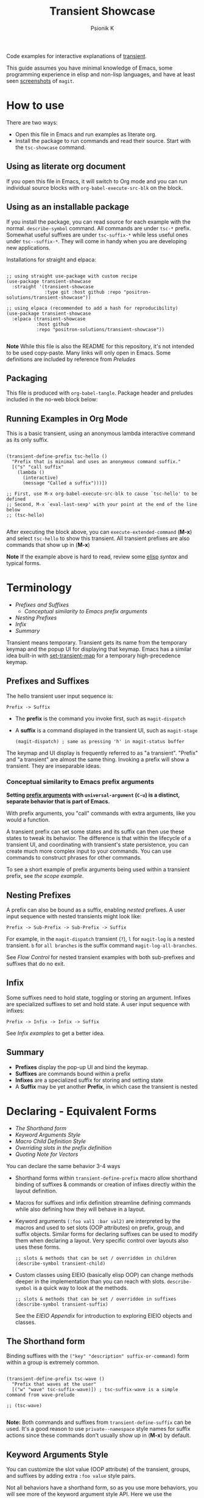 #+TITLE: Transient Showcase
#+AUTHOR: Psionik K
#+PROPERTY: header-args :results silent :comments no :padline yes :no-expand true

Code examples for interactive explanations of [[https://github.com/magit/transient][transient]].

This guide assumes you have minimal knowledge of Emacs, some programming
experience in elisp and non-lisp languages, and have at least seen [[https://magit.vc/screenshots/][screenshots]]
of =magit=.

* How to use

  There are two ways:

  - Open this file in Emacs and run examples as literate org.
  - Install the package to run commands and read their source.  Start with the
    =tsc-showcase= command.

** Using as literate org document

  If you open this file in Emacs, it will switch to Org mode and you can run
  individual source blocks with =org-babel-execute-src-blk= on the block.

** Using as an installable package

  If you install the package, you can read source for each example with the
  normal.  =describe-symbol= command.  All commands are under =tsc-*= prefix.
  Somewhat useful suffixes are under =tsc-suffix-*= while less useful ones under
  =tsc--suffix-*=.  They will come in handy when you are developing new
  applications.

  Installations for straight and elpaca:

  #+begin_src elisp

    ;; using straight use-package with custom recipe
    (use-package transient-showcase
      :straight '(transient-showcase
                  :type git :host github :repo "positron-solutions/transient-showcase"))

    ;; using elpaca (recommended to add a hash for reproducibility)
    (use-package transient-showcase
      :elpaca (transient-showcase
               :host github
               :repo "positron-solutions/transient-showcase"))

  #+end_src

  *Note* While this file is also the README for this repository, it's not
  intended to be used copy-paste.  Many links will only open in Emacs.  Some
  definitions are included by reference from [[*Preludes][Preludes]]

** Packaging
   :PROPERTIES:
   :VISIBILITY: folded
   :END:

   This file is produced with =org-babel-tangle=.  Package header and preludes
   included in the no-web block below:

  #+begin_src elisp :tangle transient-showcase.el :noweb yes :hidden yes :eval never
    <<package-header>>
    <<wave-prelude>>
    <<predicates-prelude>>
    <<show-level-prelude>>
    <<levels-prelude>>
    <<print-args-prelude>>
  #+end_src

** Running Examples in Org Mode

   This is a basic transient, using an anonymous lambda interactive command as
   its only suffix.

  #+begin_src elisp :tangle transient-showcase.el

    (transient-define-prefix tsc-hello ()
      "Prefix that is minimal and uses an anonymous command suffix."
      [("s" "call suffix"
        (lambda ()
          (interactive)
          (message "Called a suffix")))])

    ;; First, use M-x org-babel-execute-src-blk to cause `tsc-hello' to be defined
    ;; Second, M-x `eval-last-sexp' with your point at the end of the line below
    ;; (tsc-hello)

  #+end_src

  After executing the block above, you can =execute-extended-command= (*M-x*)
  and select =tsc-hello= to show this transient.  All transient prefixes are also
  commands that show up in (*M-x*)

  *Note* If the example above is hard to read, review some [[info:elisp#Top][elisp]] [[*Essential Elisp][syntax]] and
  typical forms.

* Contents                                                         :noexport:
:PROPERTIES:
:TOC:      :include siblings :depth 2
:END:
:CONTENTS:
- [[Terminology][Terminology]]
  - [[Prefixes and Suffixes][Prefixes and Suffixes]]
  - [[Nesting Prefixes][Nesting Prefixes]]
  - [[Infix][Infix]]
  - [[Summary][Summary]]
- [[Declaring - Equivalent Forms][Declaring - Equivalent Forms]]
  - [[The Shorthand form][The Shorthand form]]
  - [[Keyword Arguments Style][Keyword Arguments Style]]
  - [[Macro Child Definition Style][Macro Child Definition Style]]
  - [[Overriding slots in the prefix definition][Overriding slots in the prefix definition]]
  - [[Quoting Note for Vectors][Quoting Note for Vectors]]
- [[Groups & Layouts][Groups & Layouts]]
  - [[Descriptions][Descriptions]]
  - [[Layouts][Layouts]]
  - [[Manually setting group class][Manually setting group class]]
  - [[Pad Keys][Pad Keys]]
- [[Nesting & Flow Control][Nesting & Flow Control]]
  - [[Single versus multiple commands][Single versus multiple commands]]
  - [[Nesting][Nesting]]
  - [[Mixing Interactive][Mixing Interactive]]
  - [[Pre-Commands Explained][Pre-Commands Explained]]
- [[Using & Managing States][Using & Managing States]]
  - [[The Magic of Transient][The Magic of Transient]]
  - [[Infixes][Infixes]]
  - [[Scope][Scope]]
  - [[Prefix Value & History][Prefix Value & History]]
  - [[History Keys][History Keys]]
  - [[Disabling Set / Save on a Suffix][Disabling Set / Save on a Suffix]]
  - [[Setting or Saving Every Time a Suffix is Used][Setting or Saving Every Time a Suffix is Used]]
  - [[Lisp Variables][Lisp Variables]]
- [[Controlling CLI's][Controlling CLI's]]
  - [[Reading arguments within suffixes][Reading arguments within suffixes]]
  - [[Switches & Arguments Again][Switches & Arguments Again]]
  - [[Dispatching args into a process][Dispatching args into a process]]
- [[Controlling Visibility][Controlling Visibility]]
  - [[Visibility Predicates][Visibility Predicates]]
  - [[Inapt (Temporarily Unavailable)][Inapt (Temporarily Unavailable)]]
  - [[Levels][Levels]]
- [[Advanced][Advanced]]
  - [[Dynamically generating layouts][Dynamically generating layouts]]
  - [[Modifying layouts][Modifying layouts]]
  - [[Using prefix scope in children][Using prefix scope in children]]
  - [[Custom Infix Types][Custom Infix Types]]
- [[Appendixes][Appendixes]]
  - [[EIEIO - OOP in Elisp][EIEIO - OOP in Elisp]]
  - [[Debugging][Debugging]]
  - [[Layout Hacking][Layout Hacking]]
  - [[Hooks][Hooks]]
  - [[Preludes][Preludes]]
  - [[Essential Elisp][Essential Elisp]]
- [[Further Reading][Further Reading]]
  - [[Package Header][Package Header]]
  - [[Package Footer][Package Footer]]
:END:

* Terminology
:PROPERTIES:
:TOC:       :include descendants :depth 3 :local depth
:END:
:CONTENTS:
- [[Prefixes and Suffixes][Prefixes and Suffixes]]
  - [[Conceptual similarity to Emacs prefix arguments][Conceptual similarity to Emacs prefix arguments]]
- [[Nesting Prefixes][Nesting Prefixes]]
- [[Infix][Infix]]
- [[Summary][Summary]]
:END:

  Transient means temporary.  Transient gets its name from the temporary keymap
  and the popup UI for displaying that keymap.  Emacs has a similar idea
  built-in with [[elisp:(describe-function 'set-transient-map)][set-transient-map]] for a temporary high-precedence keymap.

** Prefixes and Suffixes

   The hello transient user input sequence is:

  =Prefix -> Suffix=

  - The *prefix* is the command you invoke first, such as =magit-dispatch=
  - A *suffix* is a command displayed in the transient UI, such as
    =magit-stage=

    #+begin_src elisp :tangle no
      (magit-dispatch) ; same as pressing 'h' in magit-status buffer
    #+end_src

  The keymap and UI display is frequently referred to as "a transient".
  "Prefix" and "a transient" are almost the same thing.  Invoking a prefix will
  show a transient.  They are inseparable ideas.

*** Conceptual similarity to Emacs prefix arguments

    *Setting [[https://emacsdocs.org/docs/emacs/Prefix-Keymaps][prefix arguments]] with =universal-argument= (=C-u=) is a distinct,
    separate behavior that is part of Emacs.*

    With prefix arguments, you "call" commands with extra arguments, like you
    would a function.

    A transient prefix can set some states and its suffix can then use these
    states to tweak its behavior.  The difference is that within the lifecycle
    of a transient UI, and coordinating with transient's state persistence, you
    can create much more complex input to your commands.  You can use commands
    to construct phrases for other commands.

    To see a short example of prefix arguments being used within a transient
    prefix, see [[*Scope][the scope example]].


** Nesting Prefixes

  A prefix can also be bound as a suffix, enabling /nested/ prefixes.  A user
  input sequence with nested transients might look like:

  =Prefix -> Sub-Prefix -> Sub-Prefix -> Suffix=

  For example, in the =magit-dispatch= transient (=?=), =l= for =magit-log= is
  a nested transient. =b= for =all branches= is the suffix command
  =magit-log-all-branches=.

  See [[*Flow Control][Flow Control]] for nested transient examples with both sub-prefixes and
  suffixes that do no exit.

** Infix

  Some suffixes need to hold state, toggling or storing an argument.  Infixes
  are specialized suffixes to set and hold state.  A user input sequence with
  infixes:

  =Prefix -> Infix -> Infix -> Suffix=

  See [[*Basic Infixes][Infix examples]] to get a better idea.

** Summary

  - *Prefixes* display the pop-up UI and bind the keymap.
  - *Suffixes* are commands bound within a prefix
  - *Infixes* are a specialized suffix for storing and setting state
  - A *Suffix* may be yet another *Prefix*, in which case the transient is
    nested

* Declaring - Equivalent Forms
:PROPERTIES:
:TOC:       :include descendants :depth 3 :local depth
:END:
:CONTENTS:
- [[The Shorthand form][The Shorthand form]]
- [[Keyword Arguments Style][Keyword Arguments Style]]
- [[Macro Child Definition Style][Macro Child Definition Style]]
- [[Overriding slots in the prefix definition][Overriding slots in the prefix definition]]
- [[Quoting Note for Vectors][Quoting Note for Vectors]]
:END:

  You can declare the same behavior 3-4 ways

  - Shorthand forms within =transient-define-prefix= macro allow shorthand
    binding of suffixes & commands or creation of infixes directly within the
    layout definition.

  - Macros for suffixes and infix definition streamline defining commands while
    also defining how they will behave in a layout.

  - Keyword arguments ~(:foo val1 :bar val2)~ are interpreted by the macros and
    used to set slots (OOP attributes) on prefix, group, and suffix objects.
    Similar forms for declaring suffixes can be used to modify them when
    declaring a layout.  Very specific control over layouts also uses these
    forms.

    #+begin_src elisp :tangle no
      ;; slots & methods that can be set / overridden in children
      (describe-symbol transient-child)
    #+end_src

  - Custom classes using EIEIO (basically elisp OOP) can change methods deeper
    in the implementation than you can reach with slots.  =describe-symbol= is
    a quick way to look at the methods.

    #+begin_src elisp :tangle no
      ;; slots & methods that can be set / overridden in suffixes
      (describe-symbol transient-suffix)
    #+end_src

    See the [[*EIEIO - OOP in Elisp][EIEIO Appendix]] for introduction to exploring EIEIO objects and
    classes.

** The Shorthand form

   Binding suffixes with the =("key" "description" suffix-or-command)= form
   within a group is extremely common.

   #+begin_src elisp :tangle no :var _=wave-prelude

     (transient-define-prefix tsc-wave ()
       "Prefix that waves at the user"
       [("w" "wave" tsc-suffix-wave)]) ; tsc-suffix-wave is a simple command from wave-prelude

     ;; (tsc-wave)

   #+end_src

   *Note:* Both commands and suffixes from =transient-define-suffix= can be
   used.  It's a good reason to use =private--namespace= style names for suffix
   actions since these commands don't usually show up in (*M-x*) by default.

** Keyword Arguments Style

   You can customize the slot value (OOP attribute) of the transient, groups,
   and suffixes by adding extra ~:foo value~ style pairs.

   Not all behaviors have a shorthand form, so as you use more behaviors, you
   will see more of the keyword argument style API.  Here we use the
   =:transient= property, set to true, meaning the suffix won't exit the
   transient.

   #+begin_src elisp :tangle no :var _=levels-prelude

     (transient-define-prefix tsc-wave-keyword-args ()
       "Prefix that waves at the user persistently."
       [("e" "wave eventually & stay" tsc--wave-eventually :transient t)
        ("s" "wave surely & leave" tsc--wave-surely :transient nil)])

     ;; (tsc-wave-keyword-args)

   #+end_src

   Launch the command, wave several times (note timestamp update) and then exit
   with (*C-g*).

** Macro Child Definition Style

   The =transient-define-suffix= macro can help if you need to bind a command in
   multiple places and only override some properties for some prefixes.  It
   makes the prefix definition more compact at the expense of a more verbose
   command.

   #+name: tsc-wave-suffix-def
   #+begin_src elisp :tangle transient-showcase.el

     (transient-define-suffix tsc-suffix-wave-macroed ()
       "Prefix that waves with macro-defined suffix."
       :transient t
       :key "T"
       :description "wave from macro definition"
       (interactive)
       (message "Waves from a macro definition at: %s" (current-time-string)))

     ;; Suffix definition creates a command
     ;; (tsc-suffix-wave-macroed)
     ;; Because that's where the suffix object is stored
     ;; (get 'tsc-suffix-wave-macroed 'transient--suffix)

   #+end_src

   #+begin_src elisp :tangle transient-showcase.el :var _=tsc-wave-suffix-def
     ;; tsc-suffix-wave-suffix defined above

     (transient-define-prefix tsc-wave-macro-defined ()
       "Prefix to wave using a macro-defined suffix."
       [(tsc-suffix-wave-macroed)]) ; note, information moved from prefix to the suffix.

     ;; (tsc-wave-macro-defined)

   #+end_src

** Overriding slots in the prefix definition

   Even if you define a property via one of the macros, you can still override
   that property in the later prefix definition.  The example below overrides
   the =:transient=, =:description=, and =:key= properties of the
   =tsc-suffix-wave= suffix defined above:

   #+name: tsc-wave-overridden
   #+begin_src elisp :tangle transient-showcase.el :var _=tsc-wave-suffix-def

     (defun tsc--wave-override ()
       "Vanilla command used to override suffix's commands."
       (interactive)
       (message "This suffix was overridden.  I am what remains."))

     (transient-define-prefix tsc-wave-overridden ()
       "Prefix that waves with overridden suffix behavior."
       [(tsc-suffix-wave-macroed
         :transient nil
         :key "O"
         :description "wave overridingly"
         :command tsc--wave-override)]) ; we overrode what the suffix even does

     ;; (tsc-wave-overridden)

   #+end_src

   If you just list the key and symbol followed by properties, it is also
   a supported shorthand suffix form:

   =("wf" tsc-suffix-wave :description "wave furiously")=

** Quoting Note for Vectors

   Inside the =[ ...vectors... ]= in =transient-define-prefix=, you don't need
   to quote symbols because in the vector, everything is a literal.  When you
   move a shorthand style =:property symbol= out to the
   =transient-define-suffix= form, which is a list, you might need to quote the
   symbol as =:property 'symbol=.

* Groups & Layouts
:PROPERTIES:
:TOC:       :include descendants :depth 3 :local depth
:END:
:CONTENTS:
- [[Descriptions][Descriptions]]
  - [[Dynamic Descriptions][Dynamic Descriptions]]
- [[Layouts][Layouts]]
  - [[Groups one on top of the other][Groups one on top of the other]]
  - [[Groups side by side][Groups side by side]]
  - [[Group on top of groups side by side][Group on top of groups side by side]]
  - [[Empty strings make spaces][Empty strings make spaces]]
  - [[A Grid][A Grid]]
- [[Manually setting group class][Manually setting group class]]
- [[Pad Keys][Pad Keys]]
:END:

   To define a transient, you need at least one group.  Groups are
   vectors, delimited as =[ ...group... ]=.

   There is basic layout support and you can use it to collect or differentiate
   commands.

   If you begin a group vector with a string, you get a group heading.  Groups
   also support some [[https://magit.vc/manual/transient/Group-Specifications.html#Group-Specifications][properties]].  The [[elisp:(describe-symbol transient-group)][group class]] also has a lot of information.

** Descriptions

   Very straightforward.  Just make the first element in the vector a string or
   add a =:description= property, which can be a function.

   In the prefix definition of suffixes, the second string is a description.

   The =:description= key is applied last and therefore wins in ambiguous
   declarations.

   #+begin_src elisp :tangle transient-showcase.el :var _=wave-prelude

     (transient-define-prefix tsc-layout-descriptions ()
       "Prefix with descriptions specified with slots."
       ["Let's Give This Transient a Title\n" ; yes the newline works
        ["Group One"
         ("wo" "wave once" tsc-suffix-wave)
         ("wa" "wave again" tsc-suffix-wave)]

        ["Group Two"
         ("ws" "wave some" tsc-suffix-wave)
         ("wb" "wave better" tsc-suffix-wave)]]

       ["Bad title" :description "Group of Groups"
        ["Group Three"
         ("k" "bad desc" tsc-suffix-wave :description "key-value wins")
         ("n" tsc-suffix-wave :description "no desc necessary")]
        [:description "Key Only Def"
         ("wt" "wave too much" tsc-suffix-wave)
         ("we" "wave excessively" tsc-suffix-wave)]])

     ;; (tsc-layout-descriptions)

   #+end_src

*** Dynamic Descriptions

   *Note:* The property list style for dynamic descriptions is the same for both
   prefixes and suffixes.  Add =:description symbol-or-lambda-form= to the group
   vector or suffix list.

   #+begin_src elisp :tangle transient-showcase.el :var _=wave-prelude

      (transient-define-prefix tsc-layout-dynamic-descriptions ()
        "Prefix that generate descriptions dynamically when transient is shown."
        ;; group using function-name to generate description
        [:description current-time-string
         ("-s" "--switch" "switch=") ; switch just to cause updates
         ;; single suffix with dynamic description
         ("wa" tsc-suffix-wave
          :description (lambda ()
                         (format "Wave at %s" (current-time-string))))]
        ;; group with anonymoous function generating description
        [:description (lambda ()
                        (format "Group %s" (org-id-new)))
                      ("wu" "wave uniquely" tsc-suffix-wave)])

     ;; (tsc-layout-dynamic-descriptions)

   #+end_src

*** TODO Errata
    :PROPERTIES:
    :TOC:      :ignore this
    :END:

    *Note*, the uuid in the group description is generated on every key input.
    Layout updates are fun.  It does not also work when changing the suffix
    descriptions in the layout via hackery.  They are evidently evaluated only
    once per layout. 凸( ` ﾛ ´ )凸

** Layouts

   The default behavior treats groups a little differently depending on how they
   are nested.  For most simple groupings, this is sufficient control.

*** Groups one on top of the other

    Use a vector for each row.

   #+begin_src elisp :tangle transient-showcase.el :var _=wave-prelude

     (transient-define-prefix tsc-layout-stacked ()
       "Prefix with layout that stacks groups on top of each other."
       ["Top Group" ("wt" "wave top" tsc-suffix-wave)]
       ["Bottom Group" ("wb" "wave bottom" tsc-suffix-wave)])

     ;; (tsc-layout-stacked)

   #+end_src

*** Groups side by side

    Use a vector of vectors for columns.

   #+begin_src elisp :tangle transient-showcase.el :var _=wave-prelude

     (transient-define-prefix tsc-layout-columns ()
       "Prefix with side-by-side layout."
       [["Left Group" ("wl" "wave left" tsc-suffix-wave)]
        ["Right Group" ("wr" "wave right" tsc-suffix-wave)]])

     ;; (tsc-layout-columns)

   #+end_src

*** Group on top of groups side by side

    Vector on top of vector inside a vector.

   #+begin_src elisp :tangle transient-showcase.el :var _=wave-prelude

     (transient-define-prefix tsc-layout-stacked-columns ()
       "Prefix with stacked columns layout."
       ["Top Group"
        ("wt" "wave top" tsc-suffix-wave)]

       [["Left Group"
         ("wl" "wave left" tsc-suffix-wave)]
        ["Right Group"
         ("wr" "wave right" tsc-suffix-wave)]])

     ;; (tsc-layout-stacked-columns)

   #+end_src

   *Note: Groups can have groups or suffixes, but not both.  You can't mix
   suffixes alongside groups in the same vector.  The resulting transient will
   error when invoked.*

*** Empty strings make spaces

    Groups that are empty or only space have no effect.  This situation can
    happen with layouts that update dynamically.  See [[*dynamic layouts][dynamic layouts]].

   #+begin_src elisp :tangle transient-showcase.el :var _=wave-prelude

     (transient-define-prefix tsc-layout-spaced-out ()
       "Prefix lots of spacing for users to space out at."
       ["" ; cannot add another empty string because it will mix suffixes with groups
        ["Left Group"
         ""
         ("wl" "wave left" tsc-suffix-wave)
         ("L" "wave lefter" tsc-suffix-wave)
         ""
         ("bl" "wave bottom-left" tsc-suffix-wave)
         ("z" "zone\n" zone)] ; the newline does pad

        [[]] ; empty vector will do nothing

        [""] ; vector with just empty line has no effect

        ;; empty group will be ignored
        ;; (useful for hiding in dynamic layouts)
        ["Empty Group\n"]

        ["Right Group"
         ""
         ("wr" "wave right" tsc-suffix-wave)
         ("R" "wave righter" tsc-suffix-wave)
         ""
         ("br" "wave bottom-right" tsc-suffix-wave)]])

     ;; (tsc-layout-spaced-out)

   #+end_src

*** A Grid

    So, you put columns into rows that are in columns and stuff like that.  This
    can be achieved with or without explicit column settings.

    #+begin_src elisp :tangle transient-showcase.el :var _=wave-prelude

      (transient-define-prefix tsc-layout-the-grid ()
        "Prefix with groups in a grid-like arrangement."

        [:description "The Grid\n" ; must use slot or macro is confused
         ["Left Column" ; note, no newline
          ("ltt" "left top top" tsc-suffix-wave)
          ("ltb" "left top bottom" tsc-suffix-wave)
          ""
          ("lbt" "left bottom top" tsc-suffix-wave)
          ("lbb" "left bottom bottom" tsc-suffix-wave)] ; note, no newline

         ["Right Column\n"
          ("rtt" "right top top" tsc-suffix-wave)
          ("rtb" "right top bottom" tsc-suffix-wave)
          ""
          ("rbt" "right bottom top" tsc-suffix-wave)
          ("rbb" "right bottom bottom\n" tsc-suffix-wave)]])

      ;; (tsc-layout-the-grid)

    #+end_src

    *Note*, only =transient-columns=, not =transient-column= can act as a group
    of groups.

** Manually setting group class

   If you need to override the class that the =transient-define-prefix= macro
   would normally use.

   #+begin_src elisp :tangle transient-showcase.el :var _=wave-prelude

     (transient-define-prefix tsc-layout-explicit-classes ()
       "Prefix with group class used to explicitly specify layout."
       [:class transient-row "Row"
               ("l" "wave left" tsc-suffix-wave)
               ("r" "wave right" tsc-suffix-wave)]
       [:class transient-column "Column"
               ("t" "wave top" tsc-suffix-wave)
               ("b" "wave bottom" tsc-suffix-wave)])

     ;; (tsc-layout-explicit-classes)

   #+end_src

** Pad Keys

   To align descriptions, set the group's :pad-keys to t

   #+begin_src elisp :tangle no :var _=wave-prelude

     (transient-define-prefix tsc-layout-padded-keys ()
       "Prefix with padded keys to align descriptions."
       ["Padded Column"
        :class transient-column
        :pad-keys t
        ("t" "wave top" tsc-suffix-wave) ; spaces will be inserted after t
        ("realyongk" "wave bottom" tsc-suffix-wave)])

     ;; (tsc-layout-padded-keys)

   #+end_src

   Use this if you have different lengths of key sequences or your transient is
   dynamic and not all keys will have the same length all the time.

* Nesting & Flow Control
:PROPERTIES:
:TOC:       :include descendants :depth 3 :local depth
:END:
:CONTENTS:
- [[Single versus multiple commands][Single versus multiple commands]]
- [[Nesting][Nesting]]
  - [[Binding a Sub-Prefix][Binding a Sub-Prefix]]
    - [[Nesting with multiple commands][Nesting with multiple commands]]
  - [[Setting up another transient manually][Setting up another transient manually]]
- [[Mixing Interactive][Mixing Interactive]]
  - [[Early return][Early return]]
- [[Pre-Commands Explained][Pre-Commands Explained]]
  - [[Warning!][Warning!]]
:END:


  Many transients call other transients.  This allows you to express similar
  behaviors as interactive commands that ask you for multiple arguments using
  the minibuffer.

  Transient has more options for retaining some state across several transients,
  making it easier to compose commands and to retain intermediate states for
  rapidly achieving series of actions over similar inputs.

** Single versus multiple commands

   Sometimes you want to execute multiple commands without re-opening the
   transient.  It's the same idea as [[https://github.com/emacsorphanage/god-mode][god mode]] or Evil repeat.

   #+begin_src elisp :tangle transient-showcase.el :var _=wave-prelude __=tsc-wave-overridden

     (transient-define-prefix tsc-stay-transient ()
       "Prefix where some suffixes do not exit."
       ["Exit or Not?"

        ;; this suffix will not exit after calling sub-prefix
        ("we" "wave & exit" tsc-wave-overridden)
        ("ws" "wave & stay" tsc-suffix-wave :transient t)])

     ;; (tsc-stay-transient)

   #+end_src

   *Note*, if =tsc-wave= was used in both exit & stay, the =:transient= slot
   would be clobbered and we would only get one behavior.  Beware of re-using
   the same object instances in the same layout.  Move the =:transient= slot
   override between the two suffixes to see the change in behavior.

** Nesting

   Nesting is putting transients inside other transients, creating user-input
   sequences like:

   =Prefix -> Sub-Prefix -> Suffix=

*** Binding a Sub-Prefix

    This is the most simple way to create nesting.

    #+name: simple-parent-child
    #+begin_src elisp :tangle transient-showcase.el :var _=wave-prelude

      (transient-define-prefix tsc--simple-child ()
        ["Simple Child"
         ("wc" "wave childishly" tsc-suffix-wave)])

      (transient-define-prefix tsc-simple-parent ()
        "Prefix that calls a child prefix."
        ["Simple Parent"
         ("w" "wave parentally" tsc-suffix-wave)
         ("b" "become child" tsc--simple-child)])

      ;; (tsc--simple-child)
      ;; (tsc-simple-parent)

    #+end_src

**** Nesting with multiple commands

     Declaring a nested prefix that "returns" to its parent has a convenient
     shorthand form.

    #+begin_src elisp :tangle transient-showcase.el :var _=wave-prelude __=simple-parent-child

      (transient-define-prefix tsc-simple-parent-with-return ()
        "Prefix with a child prefix that returns."
        ["Parent With Return"
         ("w" "wave parentally" tsc-suffix-wave)
         ("b" "become child with return" tsc--simple-child :transient t)])

      ;; Child does not "return" when called independently
      ;; (tsc--simple-child)
      ;; (tsc-simple-parent-with-return)

    #+end_src

*** Setting up another transient manually

    If you call =(transient-setup 'transient-command-symbol)=, you will activate
    a replacement transient.

    This form is useful if you want a command to /perhaps/ load yet another
    transient in some situation.  You may even just want to load the same
    transient with different context, such as passing in a new [[*Scope][scope]].

    #+begin_src elisp :tangle transient-showcase.el :var _=simple-parent-child __=wave-prelude

      (transient-define-suffix tsc-suffix-setup-child ()
        "A suffix that uses `transient-setup' to manually load another transient."
        (interactive)
        ;; note that it's usually during the post-command side of calling the
        ;; command that the actual work to set up the transient will occur.
        ;; This is an implementation detail because it depends if we are calling
        ;; `transient-setup' while already transient or not.
        (transient-setup 'tsc--simple-child))

      (transient-define-prefix tsc-parent-with-setup-suffix ()
        "Prefix with a suffix that calls `transient-setup'."
        ["Simple Parent"
         ("wp" "wave parentally" tsc-suffix-wave :transient t) ; remain transient

         ;; You may need to specify a different pre-command (the :transient) key
         ;; because we need to clean up this transient or create some conditions
         ;; to trigger the following transient correctly.  This example will
         ;; work with `transient--do-replace' or no custom pre-command

         ("bc" "become child" tsc-suffix-setup-child :transient transient--do-replace)])

      ;; (tsc-parent-with-setup-suffix)

    #+end_src

**** TODO Errata
     :PROPERTIES:
     :ID:       e6f2ba1b-b67e-4bde-8aaf-d3decba915c4
     :TOC: :ignore this
     :END:

     This example should also work with the =transient--do-recurse= pre-command,
     but the child transient does not return.  There is a difference in the
     behavior that should not depend on if the suffix /is/ the prefix or just sets
     up the prefix.  *Possible bug*.

** Mixing Interactive

   You can mix normal Emacs completion flows with transient UI's.

   See [[info:elisp#Interactive Codes][Interactive codes]] are listed in the Elisp manual.

   *Note*, this also works when binding existing commands that recieve user
   input.

   #+begin_src elisp :tangle transient-showcase.el

     (transient-define-suffix tsc--suffix-interactive-string (user-input)
       "An interactive suffix that obtains string input from the user."
       (interactive "sPlease just tell me what you want!: ")
       (message "I think you want: %s" user-input))

     (transient-define-suffix tsc--suffix-interactive-buffer-name (buffer-name)
       "An interactive suffix that obtains a buffer name from the user."
       (interactive "b")
       (message "You selected: %s" buffer-name))

     (transient-define-prefix tsc-interactive-basic ()
       "Prefix with interactive user input."
       ["Interactive Command Suffixes"
        ("s" "enter string" tsc--suffix-interactive-string)
        ("b" "select buffer" tsc--suffix-interactive-buffer-name)])

     ;; (tsc-interactive-basic)

   #+end_src

*** Early return

    Sometimes you can complete your work without asking the user for more input.
    In the custom body for a prefix, if you decline to call =transient-setup=,
    then the command will just exit with no problems.

    Below is a nested transient.

    - The body form of the nested child can return early without loading a new transient
    - The parent uses =transient--do-recurse= to make it's child "return" to it
    - The "radiations" command in the child explicitly overrides this, using
      =transient--do-exit= so that it /does not/ return to the parent

    #+begin_src elisp :tangle transient-showcase.el

      (defvar tsc--complex nil "Show complex menu or not.")

      (transient-define-suffix tsc--toggle-complex ()
        "Toggle `tsc--complex'."
        :transient t
        :description (lambda () (format "toggle complex: %s" tsc--complex))
        (interactive)
        (setf tsc--complex (not tsc--complex))
        (message (propertize (concat "Complexity set to: "
                                     (if tsc--complex "true" "false"))
                             'face 'success)))

      (transient-define-prefix tsc-complex-messager ()
        "Prefix that sends complex messages, unles `tsc--complex' is nil."
        ["Send Complex Messages"
         ("s" "snow people"
          (lambda () (interactive)
            (message (propertize "snow people! ☃" 'face 'success))))
         ("k" "kitty cats"
          (lambda () (interactive)
            (message (propertize "🐈 kitty cats! 🐈" 'face 'success))))
         ("r" "radiations"
          (lambda () (interactive)
            (message (propertize "Oh no! radiation! ☢" 'face 'success)))
          ;; radiation is dangerous!
          :transient transient--do-exit)]

        (interactive)
        ;; The command body either sets up the transient or simply returns
        ;; This is the "early return" we're talking about.
        (if tsc--complex
            (transient-setup 'tsc-complex-messager)
          (message "Simple and boring!")))

      (transient-define-prefix tsc-simple-messager ()
        "Prefix that toggles child behavior!"
        [["Send Message"
          ;; using `transient--do-recurse' causes suffixes in tsc-child to perform
          ;; `transient--do-return' so that we come back to this transient.
          ("m" "message" tsc-complex-messager :transient transient--do-recurse)]
         ["Toggle Complexity"
          ("t" tsc--toggle-complex)]])

      ;; (tsc-simple-messager)
      ;; does not "return" when called independently
      ;; (tsc-complex-messager)

   #+end_src


** Pre-Commands Explained
   :PROPERTIES:
   :ID:       0c106a1b-d824-4321-89a5-b1e06b468c63
   :END:

   The value in the =:transient= slot affects what state the body of your
   command will see and what will happen after your command, during the
   post-command.

   The =:transient= slot holds a function called the "pre-command."  Before your
   suffix body forms run, the pre-command is called and creates the conditions
   that your suffix may use to, for example, prepare for reading variables that
   were set on infixes.  If the pre-command calls =transient-export= then it
   will add to history.

   In =transient-define-prefix= and =transient-define-suffix=, the =t= value is
   actually translated to =transient--do-call= or =transient--do-recurse=
   depending on the situation.

   These functions set up some states so that post-command can figure out if it
   needs to exit, save values, or enter another transient, and what else to do
   while entering that new transient.

   The [[https://magit.vc/manual/transient.html#Transient-State][official long manual]] has some more detail.  These examples should prepare
   you to visualize the forms used in those explanations.

*** Warning!

    Some of the *trickiest bugs you can introduce* will happen when using the
    following variables and functions at varying points in command lifecycles:

    - =transient-current-command=
    - =transient--command=
    - =transient-current-prefix=
    - =transient--prefix=
    - =transient-args=

    During the pre-command and post-command, these can change.  When you are
    overriding the pre-command, you may discover things such as the result of
    =transient-args= changing.  Calling =transient-setup= may update things.
    Even if you call =transient-args= on on the specific transient, the results
    change during the lifecycle and depending on the pre-command.

    *In particular* it seems like layout predicates should use
    =transient--prefix= while suffix bodies should use
    =transient-current-prefix=.

    Not all pre-commands are compatible with all situations and suffixes!

    [[Debugging][Debugging]]

**** TODO Errata
     :PROPERTIES:
     :TOC:      :ignore this
     :END:

     There's definitely some edge cases that are unnecessarily complex for the
     use case.  Think of how life was before =transient--do-recurse=.

* Using & Managing States
:PROPERTIES:
:TOC:       :include descendants :depth 3 :local depth
:END:
:CONTENTS:
- [[The Magic of Transient][The Magic of Transient]]
- [[Infixes][Infixes]]
  - [[Basic Infixes][Basic Infixes]]
  - [[Reading Infix Values][Reading Infix Values]]
- [[Scope][Scope]]
- [[Prefix Value & History][Prefix Value & History]]
- [[History Keys][History Keys]]
  - [[Detangling with Initialization, Setting, and Saving][Detangling with Initialization, Setting, and Saving]]
- [[Disabling Set / Save on a Suffix][Disabling Set / Save on a Suffix]]
- [[Setting or Saving Every Time a Suffix is Used][Setting or Saving Every Time a Suffix is Used]]
  - [[Sticky infix support][Sticky infix support]]
  - [[Default Values][Default Values]]
  - [[Readers][Readers]]
- [[Lisp Variables][Lisp Variables]]
:END:

  There are several ways to create state.  The [[*Nesting & Flow Control][flow control]] examples in the
  previous section mainly covered how to get from one command to the other.
  This section covers how to save values and then read them later, sometimes
  from a completely different transient.  *Coupled with [[*Custom Infix Types][custom infix types]], you
  can create some seriously rich user expression.*

  To spark your imagination, here's a non-exhaustive list of how to get data
  into your commands:

  - Interactive forms
  - Prefix arguments (=C-u= universal argument)
  - Setting the scope in =transient-setup=
  - Obtaining a scope in a custom =transient-init-scope= method
  - Default values in prefix definition
  - Saved values of infixes
  - Saved values in other infixes / prefixes with shared =history-key=
  - User-set infix values from the current or parent prefix
  - Ad-hoc values in regular =defvar= and =defcustom= etc
  - Reading values from another, perhaps distant prefix
  - Arguments passed into interactive commands to call them as normal elisp
    functions

** The Magic of Transient

   Using all of these mechanisms, you can enable users to rapidly construct
   complex command sentences, sentences with phrases.  You can basically make a
   user interface as expressive as elisp.

   A user input sequence like this:

   =Prefix -> Interactive -> Sub-Prefix -> Infix -> Suffix -> Suffix -> ...=

   Is basically the same as doing this in elisp:

   #+begin_src elisp :tangle no :eval never

     (let ((input (Sub-Prefix (Prefix (Interactive))))
           (infix (Infix)))
       (suffix input infix)
       (suffix input infix))

   #+end_src

   With history, you can remember lots of these states.  This allows the user to
   quickly fire off lots of mostly completed partial expressions.  They are
   scoped, so you can keep state over different contexts.

   This is what is meant by "creating user interfaces as expressive as elisp."

   Because interactive forms and transients are both still just consuming linear
   user input, they ultimately have the same capabilities, but if you /think/ in
   terms of partially constructed elisp expressions, you can do more than if the
   user has to enter in contextless commands over and over or write more
   commands while managing their own state in ad-hoc fashion.

   Transient's UI also provides greater awareness to the user of the current
   state.  This makes it easier for the user to achieve the greater complexity
   that is intended, without remembering the command language you are designing
   for your application.

** Infixes

   Functions need arguments.  Infixes are specialized suffixes with behavior
   defaults that make sense for setting and storing values for consumption in
   suffixes.  It's like passing arguments into the suffix.  They also have
   support for persisting state across invocations and Emacs sessions.

*** Basic Infixes

    Infix classes built-in all descend from =transient-infix= and can be seen
    clearly in the =eieio-browse=.  View their slots and documentation with
    ~(describe-class transient-infix)~ etc.  Here you can see what most infixes
    look like and how they behave.

   #+begin_src elisp :tangle transient-showcase.el :var  _=print-args-prelude

     ;; infix defined with a macro
     (transient-define-argument tsc--exclusive-switches ()
       "This is a specialized infix for only selecting one of several values."
       :class 'transient-switches
       :argument-format "--%s-snowcone"
       :argument-regexp "\\(--\\(grape\\|orange\\|cherry\\|lime\\)-snowcone\\)"
       :choices '("grape" "orange" "cherry" "lime"))

     (transient-define-prefix tsc-basic-infixes ()
       "Prefix that just shows off many typical infix types."
       ["Infixes"

        ;; from macro
        ("-e" "exclusive switches" tsc--exclusive-switches)

        ;; shorthand definitions
        ("-b" "switch with shortarg" ("-w" "--switch-short")) ; with :short-arg != :key
        ("-s" "switch" "--switch")
        ( "n" "no dash switch" "still works")
        ("-a" "argument" "--argument=" :prompt "Let's argue because: ")

        ;; a bit of inline EIEIO in our shorthand
        ("-n" "never empty" "--non-null=" :always-read t  :allow-empty nil
         :init-value (lambda (obj) (oset obj value "better-than-nothing")))

        ("-c" "choices" "--choice=" :choices (foo bar baz))]

       ["Show Args"
        ("s" "show arguments" tsc-suffix-print-args)])

     ;; (tsc-basic-infixes)

   #+end_src

*** Reading Infix Values

   *Reminder* in the section on [[*Pre-Commands Explained][pre-commands]] the discussion about the
    =:transient= mentions that the values available in a suffix body depend on
    whether the pre-command called =transient--export= before evaluating the
    suffix body.

    There are two basic ways to read infixes:

    - =(transient-args transient-current-command)= and parse manually
    - =(transient-arg-value "--argument-" (transient-args transient-current-command)=
    - =(transient-suffixes transient-current-command)= and retrieve your fully
      hydrated suffix

**** TODO The =transient-suffixes= option requires filtering
     :PROPERTIES:
     :TOC: :ignore this
     :END:

     In my opinion the API should make it easier to get raw values from suffixes,
     but this is also a matter of custom infixes needing to serialize values
     correctly so that =transient-arg-value= will "just work".

** Scope

   When you call a function with an argument, you want to know in the body of
   your function what that argument was.  This is the scope.  The prefix is
   initialized with the =:scope= either in its own body or a similar form.
   Suffixes can then read back that scope in their body.  The suffix object is
   given the scope and can use it to alter its own display or behavior.  The
   layout also can interpret the scope while it is initializing.

   *WARNING* When writing predicates against the scope, you will need to
   determine whether =transient--prefix= or =transient-current-prefix= is
   correct when writing prefix-generic suffixes.  It is very subtle if you
   accidentally choose the wrong one and the parent has a nil scope while the
   child has an entirely different scope.  These variables change throughout the
   lifecycle!  Use [[*Watching evaluation in Edebug][edebug]] you must!

   #+begin_src elisp :tangle transient-showcase.el

     (transient-define-suffix tsc--read-prefix-scope ()
       "Read the scope of the prefix."
       :transient 'transient--do-call
       (interactive)
       (let ((scope (oref transient-current-prefix scope)))
         (message "scope: %s" scope)))

     (transient-define-suffix tsc--double-scope-re-enter ()
       "Re-enter the current prefix with double the scope."
       ;; :transient 'transient--do-replace ; builds up the stack
       :transient 'transient--do-exit
       (interactive)
       (let ((scope (oref transient-current-prefix scope)))
         (if (numberp scope)
             (transient-setup transient-current-command nil nil :scope (* scope 2))
           (message (propertize (format "scope was non-numeric! %s" scope) 'face 'warning))
           (transient-setup transient-current-command))))

     (transient-define-suffix tsc--update-scope-with-prefix-re-enter (new-scope)
       "Re-enter the prefix with double the scope."
       ;; :transient 'transient--do-replace ; builds up the stack
       :transient 'transient--do-exit ; do not build up the stack
       (interactive "P")
       (message "universal arg: %s" new-scope)
       (transient-setup transient-current-command nil nil :scope new-scope))

     (transient-define-prefix tsc-scope (scope)
       "Prefix demonstrating use of scope."

       ;; note!  this is a location where we definitely had to use
       ;; `transient--prefix' or get the transient object from the tsc-scope symbol.
       ;; `transient-current-prefix' is not correct here!
       [:description (lambda () (format "Scope: %s" (oref transient--prefix scope)))
        [("r" "read scope" tsc--read-prefix-scope)
         ("d" "double scope" tsc--double-scope-re-enter)
         ("o" "update scope (use prefix argument)" tsc--update-scope-with-prefix-re-enter)]]
       (interactive "P")
       (transient-setup 'tsc-scope nil nil :scope scope))

     ;; Setting an interactive argument for `eval-last-sexp' is a little different
     ;; (let ((current-prefix-arg 4)) (call-interactively 'tsc-scope))

     ;; (tsc-scope)
     ;; Then press "C-u 4 o" to update the scope
     ;; Then d to double
     ;; Then r to read
     ;; ... and so on
     ;; C-g to exit

   #+end_src

*** TODO Errata with prefix arg (=C-u= universal argument).
    :PROPERTIES:
    :TOC:      :ignore this
    :END:

    Key binding sequences, such as =wa= instead of single-key prefix
    bindings, will unset the prefix argument (the old-school Emacs
    =C-u= prefix argument, not the prefix's scope or other explicit
    arguments)

    *Possibly a bug in transient.*

** Prefix Value & History

   Briefly, there are three locations for state you need to be aware of for this
   section:

   - Each transient's prefix object has a =:value= that is updated by
     =transient-set= and =transient-save=
   - The values obtained from =transient-args= are usually quite ephemeral and
     don't even persist beyond the body of form of the suffixes you usually read
     them in
   - =transient-values= contains saved values that are used to re-hydrate the
     prefix =:value= slot when the prefix is created
   - =transient-history= is used to make it faster for the user to flip through
     previous states (which can have independent histories for infixes and
     prefixes).  These are never used unless calling =transient-history-prev=
     and =transient-history-next=.

   We can get this as a list of strings for any prefix by calling
   =transient-args= on =transient-current-command= in the suffix's interactive
   form.  If you know the command you want the value of, you can use it's symbol
   instead of =transient-current-command=.

  This is related to history keys.  If you set the arguments and then save them
  using (=C-x s=) for the command =transient-save=, not only will the transient
  be updated with the new value, but if you call the child independently, it can
  still read the value from the suffix.

  #+begin_src elisp :tangle transient-showcase.el :var _=print-args-prelude

    (transient-define-suffix tsc-suffix-eat-snowcone (args)
      "Eat the snowcone!
    This command can be called from it's parent, `tsc-snowcone-eater' or independently."
      :transient t
      ;; you can use the interactive form of a command to obtain a default value
      ;; from the user etc if the one obtained from the parent is invalid.
      (interactive (list (transient-args 'tsc-snowcone-eater)))

      ;; `transient-arg-value' can (with varying success) pick out individual
      ;; values from the results of `transient-args'.

      (let ((topping (transient-arg-value "--topping=" args))
            (flavor (transient-arg-value "--flavor=" args)))
        (message "I ate a %s flavored snowcone with %s on top!" flavor topping)))

    (transient-define-prefix tsc-snowcone-eater ()
      "Prefix demonstrating set & save infix persistence."

      ;; This prefix has a default value that tsc-suffix-eat-snowcone can see
      ;; even before the prefix has been called.
      :value '("--topping=fruit" "--flavor=cherry")

      ;; always-read is used below so that you don't save nil values to history
      ["Arguments"
       ("-t" "topping" "--topping="
        :choices ("ice cream" "fruit" "whipped cream" "mochi")
        :always-read t)
       ("-f" "flavor" "--flavor="
        :choices ("grape" "orange" "cherry" "lime")
        :always-read t)]

      ;; Definitely check out the =C-x= menu
      ["C-x Menu Behaviors"
       ("S" "save snowcone settings"
        (lambda () (interactive) (message "saved!") (transient-save)) :transient t)
       ("R" "reset snowcone settings"
        (lambda () (interactive) (message "reset!") (transient-reset)) :transient t)]

      ["Actions"
       ("m" "message arguments" tsc-suffix-print-args)
       ("e" "eat snowcone" tsc-suffix-eat-snowcone)])

    ;; First call will use the transient's default value
    ;; M-x tsc-suffix-eat-snowcone or `eval-last-sexp' below
    ;; (call-interactively 'tsc-suffix-eat-snowcone)
    ;; (tsc-snowcone-eater)
    ;; Eat some snowcones with different flavors
    ;; ...
    ;; ...
    ;; ...
    ;; Now save the value and exit the transient.
    ;; When you call the suffix independently, it can still read the saved values!
    ;; M-x tsc-suffix-eat-snowcone or `eval-last-sexp' below
    ;; (call-interactively 'tsc-suffix-eat-snowcone)

  #+end_src

  It's worth bringing up the [[elisp:(describe-variable 'transient-show-common-commands)][=transient-show-common-commands=]] variable. *You may
  want to set this when working on the history support for your transients.*
  Otherwise, just remember the (=C-x=) menu inside transients.

** History Keys

   History lets you *set* infixes using prior values.  It's per-prefix,
   per-suffix usually.  Using previous examples like =tsc-snowcone-eater=, you
   can flip through history using:

   - =C-x p= for =transient-history-prev=
   - =C-x n= for =transient-history-next=

   These bindings are revealed when =transient-show-common-commands= is =t= or
   when you hit the =C-x= prefix.

   However, what if you *don't* want a unique history for some infixes or even
   prefixes?

   *Note* As a more advanced example, using EIEIO and dynamic layout techniques
   to modify the slot of =:history-key=, you can also make unique histories for
   the same prefix/infix by setting that slot value depending on the context you
   want unique histories for.

   The following example can demonstrate the behavior with some user effort:

  #+name: tsc-ping-example
  #+begin_src elisp :tangle transient-showcase.el :var _=print-args-prelude

    (transient-define-prefix tsc-ping ()
      "Prefix demonstrating history sharing."

      :history-key 'non-unique-name

      ["Ping"
       ("-g" "game" "--game=")
       ("p" "ping the pong" tsc-pong)
       ("a" "print args" tsc-suffix-print-args :transient nil)])

    (transient-define-prefix tsc-pong ()
      "Prefix demonstrating history sharing."

      :history-key 'non-unique-name

      ["Pong"
       ("-g" "game" "--game=")
       ("p" "pong the ping" tsc-ping)
       ("a" "print args" tsc-suffix-print-args :transient nil)])

    ;; (tsc-ping)
    ;; Okay here's where it gets weird
    ;; 1.  Set the value of game to something and remember it
    ;; 2.  Press a to print the args
    ;; 3.  Re-open tsc-ping.
    ;; 4.  C-x p to load the previous history, see the old value?
    ;; 5.  p to switch to the tsc-pong transient
    ;; 6.  C-x p to load the previous history, see the old value from tsc-ping???
    ;; 7. Note that tsc-pong uses the same history as tsc-ping!

  #+end_src

*** Detangling with Initialization, Setting, and Saving
    :PROPERTIES:
    :ID:       6f6c8eba-1c0e-41c4-b57f-c06ab00f64d1
    :END:

    Set values show up in the prefix's =value= slot.

    #+begin_src elisp :tangle no :var _=tsc-ping-example

      (oref (plist-get (symbol-plist 'tsc-ping) 'transient--prefix) value)

    #+end_src

    The prefix value will get the last value that was *set* using
    =transient-set=.

    However, the prefix value shown in =transient-values= is only updated when
    calling =transient-save=.

    Saved values show up in =transient-values=.  If you save =tsc-ping=, you can
    see the saved value here:

    #+begin_src elisp :tangle no :var _=tsc-ping-example

      (assoc 'tsc-ping transient-values)

    #+end_src

    *These two values may be independent.* They are written at the same time
    when calling =transient-save=.  During prefix initialization, the =:value= is
    written from =transient-values=.

    Play with the =tsc-snowcone-eater= and =tsc-ping= and =tsc-pong= in the =C-x=
    menu while also looking at what gets stored in =transient-values=,
    =transient-history= and the prefix's slots.

    When you re-evaluate the prefix or reload Emacs, you will see the result of
    initialization from =transient-values=.

** Disabling Set / Save on a Suffix

   To disable saving and setting values, causing a prefix to always end up using
   the default value, set the =:unsavable= slot to =t=.

   #+begin_src elisp :tangle transient-showcase.el :var _=print-args-prelude

     (transient-define-prefix tsc-goldfish ()
       "A prefix that cannot remember anything."
       ["Goldfish"
        ("-r" "rememeber" "--i-remember="
         :unsavable t ; infix isn't saved
         :always-read t ; infix always asks for new value
         ;; overriding the method to provide a starting value
         :init-value (lambda (obj) (oset obj value "nothing")))
        ("a" "print args" tsc-suffix-print-args :transient nil)])

     ;; (tsc-goldfish)

   #+end_src

   Try to update =remember= and then set and save it in the =C-x= menu.  Reload
   it.  It will never pay attention to history or setting & saving the transient
   value.

** Setting or Saving Every Time a Suffix is Used

   #+begin_src elisp :tangle transient-showcase.el :var _=print-args-prelude

     (transient-define-suffix tsc-suffix-remember-and-wave ()
       "Wave, and force the prefix to set it's saveable infix values."
       (interactive)

       ;; (transient-reset) ; forget
       (transient-set) ; save for this session
       ;; If you combine reset with set, you get a reset for future sessions only.
       ;; (transient-save) ; save for this and future sessions
       ;; (transient-reset-value some-other-prefix-object)

       (message "Waves at user at: %s.  You will never be forgotten." (current-time-string)))

     (transient-define-prefix tsc-elephant ()
       "A prefix that always remembers its infixes."
       ["Elephant"
        ("-r" "rememeber" "--i-remember="
         :always-read t)
        ("w" "remember and wave" tsc-suffix-remember-and-wave)
        ("a" "print args (skips remembering)" tsc-suffix-print-args :transient nil)])

     ;; (tsc-elephant)

   #+end_src

*** TODO Sticky infix support

    There needs to be a slot that causes infixes to always be set on export.
    This would cover cases where the most frequent user input changes just
    rapidly enough that both setting every time and saving are equally
    inconvenient.  Using =transient-set= is kind of brute-ish.

*** Default Values

    Every transient prefix has a value.  It's a list.  You can set it to create
    defaults for switches and arguments.

   #+begin_src elisp :tangle transient-showcase.el :var _=print-args-prelude

     (transient-define-prefix tsc-default-values ()
       "A prefix with a default value."

       :value '("--toggle" "--value=5")

       ["Arguments"
        ("t" "toggle" "--toggle")
        ("v" "value" "--value=" :prompt "an integer: ")]

       ["Show Args"
        ("s" "show arguments" tsc-suffix-print-args)])

     ;; (tsc-default-values)

   #+end_src

   *Note*, after setting or saving a value on this transient using the =C-x=
   menu, the next time the transient is set up, it will have a different
   value. If you want the default to return, use =transient-reset= in your
   suffix.

*** Readers

    Readers are the mechanism to provide completions and to enforce input
    validity of infixes.

   #+begin_src elisp :tangle transient-showcase.el :var _=print-args-prelude

     (transient-define-prefix tsc-enforcing-inputs ()
       "A prefix with enforced input type."

       ["Arguments"
        ("v" "value" "--value=" :prompt "an integer: " :reader transient-read-number-N+)]

       ["Show Args"
        ("s" "show arguments" tsc-suffix-print-args)])

     ;; (tsc-enforcing-inputs)

   #+end_src

   Setting the reader can be used to enforce rules of valid input.  See
   [[id:0c3f2271-98e0-4db4-b95b-e31975bcbb5e][Advanced/Custom Infix Types]] for an example of writing a custom reader that
   validates input and assigning that reader via the class method instead of the
   =:reader= slot.

** Lisp Variables

   Lisp variables are currently at an experimental support level.  They way they
   work is to report and set the value of a lisp symbol variable.  Because they
   aren't necessarilly intended to be printed as crude CLI arguments, they *DO
   NOT* appear in =(transient-args 'prefix)= but this is fine because you can
   just use the variable.

   Customizing this class can be useful when working with objects and functions
   that exist entirely in elisp.

   #+begin_src elisp :tangle transient-showcase.el :var _=wave-prelude

     (defvar tsc--position '(0 0) "A transient prefix location.")

       (transient-define-infix tsc--pos-infix ()
         "A location, key, or command symbol."
         :class 'transient-lisp-variable
         :transient t
         :prompt "An expression such as (0 0), \"p\", nil, 'tsc--msg-pos: "
         :variable 'tsc--position)

       (transient-define-suffix tsc--msg-pos ()
         "Message the element at location."
         :transient 'transient--do-call
         (interactive)
         ;; lisp variables are not sent in the usual (transient-args) list.
         ;; Just read `tsc--position' directly.
         (let ((suffix (transient-get-suffix transient-current-command tsc--position)))
           (message "%s" (oref suffix description))))

       (transient-define-prefix tsc-lisp-variable ()
         "A prefix that updates and uses a lisp variable."
         ["Location Printing"
          [("p" "position" tsc--pos-infix)]
          [("m" "message" tsc--msg-pos)]])

       ;; (tsc-lisp-variable)

   #+end_src

* Controlling CLI's
:PROPERTIES:
:TOC:       :include descendants :depth 2 :local depth
:END:
:CONTENTS:
- [[Reading arguments within suffixes][Reading arguments within suffixes]]
- [[Switches & Arguments Again][Switches & Arguments Again]]
  - [[Argument and Infix Macros][Argument and Infix Macros]]
  - [[Choices][Choices]]
  - [[Mutually Exclusive Switches][Mutually Exclusive Switches]]
  - [[Incompatible Switches][Incompatible Switches]]
  - [[Short Args][Short Args]]
  - [[Choices from a function][Choices from a function]]
  - [[multiple instances][multiple instances]]
- [[Dispatching args into a process][Dispatching args into a process]]
  - [[Cleanup Cowsay][Cleanup Cowsay]]
:END:

  This section covers more usages of infixes, focused on creating better
  argument strings for CLI tools.

  The section on [[*Flow control & managing state][flow control & managing state]] has more information about
  controlling elisp applications.

** Reading arguments within suffixes

   *Note:* these forms are generic for different prefixes, allowing you to mix
   and match suffixes within prefixes.

** Switches & Arguments Again

   The shorthand forms in =transient-define-prefix= are heavily influenced by
   the CLI style switches and arguments that transient was built to
   control. Most shorthand forms look like so:

   =("key" "description" "argument")=

   The macro will select the infix's exact class depending on how you write
   =:argument=.  If you write something ending in ~=~ such as ~--value=~ then
   you get =:class transient-option= but if not, the default is a =:class
   transient-switch=

   Use [[elisp:(describe-symbol transient-option)][=(describe-symbol transient-option)=]] and [[elisp:(describe-symbol transient-switch)][=(describe-symbol transient-switch)=]]
   to see a full document of their slots and methods.

   If you need an argument with a space instead of the equal sign, use a space
   and force the infix to be an argument by setting =:class transient-option=.

   #+begin_src elisp :tangle transient-showcase.el :var _=print-args-prelude

     (transient-define-prefix tsc-switches-and-arguments (arg)
       "A prefix with switch and argument examples."
       [["Arguments"
         ("-s" "switch" "--switch")
         ("-a" "argument" "--argument=")
         ("t" "toggle" "--toggle")
         ("v" "value" "--value=")]

        ["More Arguments"
         ("-f" "argument with forced class" "--forced-class " :class transient-option)
         ("I" "argument with inline" ("-i" "--inline-shortarg="))
         ("S" "inline shortarg switch" ("-n" "--inline-shortarg-switch"))]]

       ["Commands"
        ("w" "wave some" tsc-suffix-wave)
        ("s" "show arguments" tsc-suffix-print-args)]) ; use to analyze the switch values

     ;; (tsc-switches-and-arguments)

   #+end_src

*** Argument and Infix Macros

   If you need to fine-tune a switch (boolean infix), use
   =transient-define-infix=.  Likewise, use =transient-define-argument= for
   fine-tuning an argument.  The class definitions can be used as a reference
   while the [[https://magit.vc/manual/transient/Suffix-Slots.html#Slotsc-of-transient_002dinfix][manual]] provides more explanation.

   #+begin_src elisp :tangle transient-showcase.el :var _=print-args-prelude

     (transient-define-infix tsc--random-init-infix ()
       "Switch on and off."
       :argument "--switch"
       :shortarg "-s" ; will be used for :key when key is not set
       :description "switch"
       :init-value (lambda (obj)
                     (oset obj value
                           (eq 0 (random 2))))) ; write t with 50% probability

     (transient-define-prefix tsc-maybe-on ()
       "A prefix with a randomly intializing switch."
       ["Arguments"
        (tsc--random-init-infix)]
       ["Show Args"
        ("s" "show arguments" tsc-suffix-print-args)])

     ;; (tsc-maybe-on)
     ;; (tsc-maybe-on)
     ;; ...
     ;; Run the command a few times to see the random initialization of `tsc--random-init-infix'
     ;; It will only take more than ten tries for one in a thousand users.  Good luck.

   #+end_src

*** Choices

   Choices can be set for an argument.  The property API and
   =transient-define-argument= are equivalent for configuring choices.  You can
   either hard-code or generate choices.

   #+begin_src elisp :tangle transient-showcase.el :var _=print-args-prelude

     (transient-define-argument tsc--animals-argument ()
       "Animal picker."
       :argument "--animals="
       ; :multi-value t ; multi-value can be set to --animals=fox,otter,kitten etc
       :class 'transient-option
       :choices '("fox" "kitten" "peregrine" "otter"))

     (transient-define-prefix tsc-animal-choices ()
       "Prefix demonstrating selecting animals from choices."
       ["Arguments"
        ("-a" "--animals=" tsc--animals-argument)]
       ["Show Args"
        ("s" "show arguments" tsc-suffix-print-args)])

     ;; (tsc-animal-choices)

   #+end_src

**** Choices shorthand in prefix definition

    Choices can also be defined in a shorthand form.  Use =:class
   'transient-option= if you need to force a different class to be used.

   #+begin_src elisp :tangle no :var _=print-args-prelude

     (transient-define-prefix tsc-animal-choices-shorthand ()
       "Prefix demonstrating the shorthand style of defining choices."
       ["Arguments"
        ("-a" "Animal" "--animal=" :choices ("fox" "kitten" "peregrine" "otter"))]
       ["Show Args"
        ("s" "show arguments" tsc-suffix-print-args)])

     ;; (tsc-animal-choices-shorthand)

   #+end_src

*** Mutually Exclusive Switches

   An argument with =:class transient-switches= may be used if a set of
   switches is exclusive.  The key will likely /not/ match the short argument.
   Regex is used to tell the interface that you are entering one of the
   choices.  The selected choice will be inserted into =:argument-format=.  The
   =:argument-regexp= must be able to match any of the valid options.

   *The UX on mutually exclusive switches is a bit of a pain to discover.  You
   must repeatedly press =:key= in order to cycle through the options.*

   #+begin_src elisp :tangle transient-showcase.el :var  _=print-args-prelude

     (transient-define-argument tsc--snowcone-flavor ()
       :description "Flavor of snowcone."
       :class 'transient-switches
       :key "f"
       :argument-format "--%s-snowcone"
       :argument-regexp "\\(--\\(grape\\|orange\\|cherry\\|lime\\)-snowcone\\)"
       :choices '("grape" "orange" "cherry" "lime"))

     (transient-define-prefix tsc-exclusive-switches ()
       "Prefix demonstrating exclusive switches."
       :value '("--orange-snowcone")

       ["Arguments"
        (tsc--snowcone-flavor)]
       ["Show Args"
        ("s" "show arguments" tsc-suffix-print-args)])

     ;; (tsc-exclusive-switches)

   #+end_src

*** Incompatible Switches

    If you need to prevent arguments in a group from being set simultaneously,
    you can set the prefix property =:incompatible= and a list of the long-style
    argument.

    Use a list of lists, where each sub-list is the long argument style. Match
    the string completely, including use of ~=~ in both arguments and switches.

   #+begin_src elisp :tangle transient-showcase.el :var  _=print-args-prelude

     (transient-define-prefix tsc-incompatible ()
       "Prefix demonstrating incompatible switches."
       ;; update your transient version if you experience #129 / #155
       :incompatible '(("--switch" "--value=")
                       ("--switch" "--toggle" "--flip")
                       ("--argument=" "--value=" "--special-arg="))

       ["Arguments"
        ("-s" "switch" "--switch")
        ("-t" "toggle" "--toggle")
        ("-f" "flip" "--flip")

        ("-a" "argument" "--argument=")
        ("v" "value" "--value=")
        ("C-a" "special arg" "--special-arg=")]

       ["Show Args"
        ("s" "show arguments" tsc-suffix-print-args)])

     ;; (tsc-incompatible)

   #+end_src

*** TODO Short Args

    *This section is incomplete.  Maybe Magit contains better answers.*

    Sometimes the =:shortarg= in a CLI doesn't exactly match the =:key:= and
    =:argument=, so it can be specified manually.

    The =:shortarg= concept could be used to help use man-pages or only for
    [[https://magit.vc/manual/transient.html#index-transient_002ddetect_002dkey_002dconflicts][transient-detect-key-conflicts]] but it's not clear what behavior it changes.

    Shortarg cannot be used for exclusion excluding other options (prefix
    =:incompatible=) or setting default values (prefix =:value=).

*** Choices from a function

    See =transient-infix-read= for actual code.  This method uses the prefix's
    history and then delecates to =completing-read= or
    =completing-read-multiple=.  The =:choices= key coresponds to the
    =COLLECTION= argument passed to completing reads.

    *Note*, using a function for completions can appear to require a
    daunting amount of behavior if you read the manual [[info:elisp#Programmed Completion][section on
    programmed completions]].  If you however just return a list of
    options, even when FLAG is not t, everything seems just fine.

   #+begin_src elisp :tangle transient-showcase.el :var  _=print-args-prelude

     (defun tsc--animal-choices (_complete-me _predicate flag)
       "Programmed completion for animal choice.
     _COMPLETE-ME: whatever the user has typed so far
     _PREDICATE: function you should use to filter candidates (only nil seen so far)
     FLAG: request for metadata (which can be disrespected)"

       ;; if you want to respect metadata requests, here's what the form might
       ;; look like, but no behavior was observed.
       (if (eq flag 'metadata)
           '(metadata . '((annotation-function . (lambda (c) "an annotation"))))

         ;; when not handling a metadata request from completions, use some
         ;; logic to generate the choices, possibly based on input or some time
         ;; / context sensitive process.  FLAG will be `t' when these are reqeusted.
         (if (eq 0 (random 2))
             '("fox" "kitten" "otter")
           '("ant" "peregrine" "zebra"))))

     (transient-define-prefix tsc-choices-with-completions ()
       "Prefix with completions for choices."
       ["Arguments"
        ("-a" "Animal" "--animal="
         :always-read t ; don't allow unsetting, just read a new value
         :choices tsc--animal-choices)]
       ["Show Args"
        ("s" "show arguments" tsc-suffix-print-args)])

     ;; (tsc-choices-with-completions)

   #+end_src

*** TODO multiple instances

    Switches and arguments that can be used multiple times are supported.
    Example needs to be written.  This is useful for CLI wrapping or perhaps
    situations where a command accepts multiple levels of the same setting.

** Dispatching args into a process

   If you want to call a command line application using the arguments, you might
   need to do a bit of work processing the arguments.  The following example
   uses cowsay.

   - Cowsay doesn't actually have a =message= argument, So we end up
     stripping it from the arguments and re-assembling something
     =call-process= can use.

   - Cowsay supports more options, but for the sake of keeping this example
     small (and to refocus effort on transient itself), the set of all CLI
     options are not fully supported.

   There's some errata about this example:

   - The predicates don't update the transient.  =(transient--redisplay)=
     doesn't do the trick.  We could use =transient--do-replace= and
     =transient-setup=, but that would lose existing state

   - The predicate needs to be exists & not empty (but doesn't matter yet)

  #+begin_src elisp :tangle transient-showcase.el

    (defun tsc--quit-cowsay ()
      "Kill the cowsay buffer and exit."
      (interactive)
      (kill-buffer "*cowsay*"))

    (defun tsc--cowsay-buffer-exists-p ()
      "Visibility predicate."
      (not (equal (get-buffer "*cowsay*") nil)))

    (transient-define-suffix tsc--cowsay-clear-buffer (&optional buffer)
      "Delete the *cowsay* buffer.  Optional BUFFER name."
      :transient 'transient--do-call
      :if 'tsc--cowsay-buffer-exists-p
      (interactive) ; todo look at "b" interactive code

      (save-excursion
        (let ((buffer (or buffer "*cowsay*")))
          (set-buffer buffer)
          (delete-region 1 (+ 1 (buffer-size))))))

    (transient-define-suffix tsc--cowsay (&optional args)
      "Run cowsay."
      (interactive (list (transient-args transient-current-command)))
      (let* ((buffer "*cowsay*")
             ;; TODO ugly
             (cowmsg (if args (transient-arg-value "--message=" args) nil))
             (cowmsg (if cowmsg (list cowmsg) nil))
             (args (if args
                       (seq-filter
                        (lambda (s) (not (string-prefix-p "--message=" s))) args)
                     nil))
             (args (if args
                       (if cowmsg
                           (append args cowmsg)
                         args)
                     cowmsg)))

        (when (tsc--cowsay-buffer-exists-p)
          (tsc--cowsay-clear-buffer))
        (apply #'call-process "cowsay" nil buffer nil args)
        (switch-to-buffer buffer)))

    (transient-define-prefix tsc-cowsay ()
      "Say things with animals!"

      ; only one kind of eyes is meaningful at a time
      :incompatible '(("-b" "-g" "-p" "-s" "-t" "-w" "-y"))

      ["Message"
       ("m" "message" "--message=" :always-read t)] ; always-read, so clear by entering empty string
      [["Built-in Eyes"
        ("b" "borg" "-b")
        ("g" "greedy" "-g")
        ("p" "paranoid" "-p")
        ("s" "stoned" "-s")
        ("t" "tired" "-t")
        ("w" "wired" "-w")
        ("y" "youthful" "-y")]
       ["Actions"
        ("c" "cowsay" tsc--cowsay :transient transient--do-call)
        ""
        ("d" "delete buffer" tsc--cowsay-clear-buffer)
        ("q" "quit" tsc--quit-cowsay)]])

    ;; (tsc-cowsay)

  #+end_src

*** TODO Cleanup Cowsay

    Clean up cowsay example.  Check for binary before attempting to run it.

* Controlling Visibility
:PROPERTIES:
:TOC:       :include descendants :depth 3 :local depth
:END:
:CONTENTS:
- [[Visibility Predicates][Visibility Predicates]]
- [[Inapt (Temporarily Unavailable)][Inapt (Temporarily Unavailable)]]
  - [[Documentation in manual missing][Documentation in manual missing]]
- [[Levels][Levels]]
  - [[Defining group & suffix levels][Defining group & suffix levels]]
  - [[Using the Levels UI][Using the Levels UI]]
:END:

  At times, you need a prefix to show or hide certain options depending on the
  context.

** Visibility Predicates

   Simple [[https://magit.vc/manual/transient/Predicate-Slots.html#Predicate-Slots][predicates]] at the group or element level exist to hide parts of the
   transient when they wouldn't be useful at all in the situation.

   #+name: predicates-prelude
   #+begin_src elisp :hidden yes :tangle no

     (defvar tsc-busy nil "Are we busy?")

     (defun tsc--busy-p () "Are we busy?" tsc-busy)

     (transient-define-suffix tsc--toggle-busy ()
       "Toggle busy."
       (interactive)
       (setf tsc-busy (not tsc-busy))
       (message (propertize (format "busy: %s" tsc-busy)
                            'face 'success)))

   #+end_src

   Open the following example in buffers with different modes (or change modes
   manually) to see the different effects of the mode predicates.

   #+begin_src elisp :tangle transient-showcase.el :var _=predicates-prelude

     (transient-define-prefix tsc-visibility-predicates ()
       "Prefix with visibility predicates.
     Try opening this prefix in buffers with modes deriving from different
     abstract major modes."
       ["Empty Groups Not Displayed"
        ;; in org mode for example, this group doesn't appear.
        ("we" "wave elisp" tsc-suffix-wave :if-mode emacs-lisp-mode)
        ("wc" "wave in C" tsc-suffix-wave :if-mode cc-mode)]

       ["Lists of Modes"
        ("wm" "wave multiply" tsc-suffix-wave :if-mode (dired-mode gnus-mode))]

       [["Function Predicates"
         ;; note, after toggling, the transient needs to be re-displayed for the
         ;; predicate to take effect
         ("b" "toggle busy" tsc--toggle-busy)
         ("bw" "wave busily" tsc-suffix-wave :if tsc--busy-p)]

        ["Programming Actions"
         :if-derived prog-mode
         ("pw" "wave programishly" tsc-suffix-wave)
         ("pe" "wave in elisp" tsc-suffix-wave :if emacs-lisp-mode)]
        ["Special Mode Actions"
         :if-derived special-mode
         ("sw" "wave specially" tsc-suffix-wave)
         ("sd" "wave dired" tsc-suffix-wave :if-mode dired-mode)]
        ["Text Mode Actions"
         :if-derived text-mode
         ("tw" "wave textually" tsc-suffix-wave)
         ("to" "wave org-modeishly" tsc-suffix-wave :if-mode org-mode)]])

     ;; (tsc-visibility-predicates)

   #+end_src

** Inapt (Temporarily Unavailable)

   "Greyed out" suffixes.  Inapt is better if an option is temporarily
   unavailable due to a state that varies with each invocation of the
   transient.

   Inapt predicates work on suffixes, but not on groups (which would have to
   modify every child).

   *Note*, like visibility predicates, =inapt-*= predicates do not
   take effect until the transient has its layout fully redone.
   Therefore this example uses a child transient and updates the
   scope.

   #+begin_src elisp :tangle transient-showcase.el :var _=print-args-prelude :var __=levels-prelude

     (defun tsc--child-scope-p ()
       "Return the scope of the current transient.
     When this is called in layouts, it's the transient being layed out"
       (let ((scope (oref transient--prefix scope)))
         (message "The scope is: %s" scope)
         scope))

     ;; the wave suffixes were :transient t as defined, so we need to manually
     ;; override them to the `transient--do-return' value for :transient slot so
     ;; that they return back to the parent.
     (transient-define-prefix tsc--inapt-children ()
       "Prefix with children using inapt predicates."
       ["Inapt Predicates Child"
        ("s" "switched" tsc--wave-surely
         :transient transient--do-return
         :inapt-if tsc--child-scope-p)
        ("u" "unswitched" tsc--wave-normally
         :transient transient--do-return
         :inapt-if-not tsc--child-scope-p)]

       ;; in the body, we read the value of the parent and set our scope to
       ;; non-nil if the switch is set
       (interactive)
       (let ((scope (transient-arg-value "--switch" (transient-args 'tsc-inapt-parent))))
         (message "scope: %s" scope)
         (message "type: %s" (type-of scope))
         (transient-setup 'tsc--inapt-children nil nil :scope (if scope t nil))))

     (transient-define-prefix tsc-inapt-parent ()
       "Prefix that configures child with inapt predicates."

       [("-s" "switch" "--switch")
        ("a" "show arguments" tsc-suffix-print-args)
        ("c" "launch child prefix" tsc--inapt-children :transient transient--do-recurse)])

     ;; (tsc-inapt-parent)

   #+end_src

***  TODO Documentation in manual missing

    There is not a single mention of inapt even though it's fully implemented
    and works.

** Levels

   Levels are another way to control visibility.

   - As a developer, you set levels to optionally expose or hide children in a
     prefix.
   - As a user, you change the prefix's level and the levels of suffixes to
     customize what's visible in the transient.

   *Lower levels are more visible. Setting the level higher reveals more
   suffixes.*   1-7 are valid levels.

   The user can adjust levels within a transient prefix by using (*C-x l*) for
   =transient-set-level=.  The default active level is 4, stored in
   =transient-default-level=.  The default level for children is 1, stored in
   =transient--default-child-level=.

   Per-suffix and per-group, the user can set the level at which the child will
   be visible.  Each prefix has an active level, remembered per prefix.  If the
   child level is less-than-or-equal to the child level, the child is visible.

   A hidden group will hide a suffix even if that suffix is at a low enough
   level.  Issue #153 has some additional information about behavior that might
   get cleaned up.

**** Defining group & suffix levels

   Adding default levels for children is as simple as adding integers at the
   beginning of each list or vector.  If some commands are not likely to be
   used, instead of making the hard choice to include them or not, you can
   provide them, but tell the user in your README to set higher levels.

     #+begin_src elisp :tangle transient-showcase.el :var _=levels-prelude :var _=show-level-prelude

       (transient-define-prefix tsc-levels-and-visibility ()
         "Prefix with visibility levels for hiding rarely used commands."

         [["Setting the Current Level"
           ;; this binding is normally not displayed.  The value of
           ;; `transient-show-common-commands' controls this by default.
           ("C-x l" "set level" transient-set-level)
           ("s" "show level" tsc-suffix-show-level)]

          [2 "Per Group" ; 1 is the default default-child-level
             ("ws" "wave surely" tsc--wave-surely) ; 1 is the default default-child-level
             (3"wn" "wave normally" tsc--wave-normally)
             (5"wb" "wave non-essentially" tsc--wave-non-essentially)]

          [3 "Per Group Somewhat Useful"
             ("wd" "wave definitely" tsc--wave-definitely)]

          [6 "Groups hide visible children"
             (1 "wh" "wave hidden" tsc--wave-hidden)]

          [5 "Per Group Rarely Useful"
             ("we" "wave eventually" tsc--wave-eventually)]])

       ;; (tsc-levels-and-visibility)

   #+end_src

**** Using the Levels UI

   Press (*C-x l*) to open the levels UI for the user.  Press (*C-x l*) again to
   change the active level.  Press a key such as "we" to change the level for a
   child.  After you cancel level editing with (*C-g*), you will see that children
   have either become visible or invisible depending on the changes you made.

   *While a child may be visible according to its own level, if it's hidden
   within the group, the user's level-setting UI for the prefix will contradict
   what's actually visible.  The UI does not allow setting group levels.*


* Advanced
:PROPERTIES:
:TOC:       :include descendants :depth 3 :local depth
:END:
:CONTENTS:
- [[Dynamically generating layouts][Dynamically generating layouts]]
  - [[Correction in manual][Correction in manual]]
- [[Modifying layouts][Modifying layouts]]
- [[Using prefix scope in children][Using prefix scope in children]]
  - [[Obtaining Missing Scope][Obtaining Missing Scope]]
- [[Custom Infix Types][Custom Infix Types]]
  - [[Reading custom infix values][Reading custom infix values]]
:END:

  The previous sections are designed to go breadth-first so that you can get
  core ideas first. The following examples expand on combinations of several
  ideas or subclassing & customizing rarely used slots.

  Some of these examples are approaching the complexity of just reading [[elisp:(find-library "magit")][magit source]].

** Dynamically generating layouts

   While you can cover many cases using predicates, layouts, and visibility,
   *sometimes you really do want to generate a list of commands.*

   *Note*, beware that you could be creating a lot of suffix objects if the
   forms you use generate unique symbols.  These will pollute command
   completions over time, so probably don't do that.

   [[https://magit.vc/manual/transient.html#index-transient_002dsetup_002dchildren][transient-setup-children]]

   This is a group method that can be overridden in order to modify or eliminate
   some children from display.  If you need a central place for children to
   coordinate some behavior, this may work for you.

   #+begin_src elisp :tangle transient-showcase.el

     (transient-define-prefix tsc-generated-child ()
       "Prefix that uses `setup-children' to generate single child."

       ["Replace this child"
        ;; Let's override the group's method
        :setup-children
        (lambda (_) ; we don't care about the stupid suffix

          ;; remember to return a list
          (list (transient-parse-suffix
                 transient--prefix
                 '("r" "replacement" (lambda ()
                                       (interactive)
                                       (message "okay!"))))))

        ("s" "haha stupid suffix" (lambda ()
                                    (interactive)
                                    (message "You should replace me!")))])

     ;; (tsc-generated-child)

   #+end_src

   =transient--parse-child= takes the same configuration format as
   =transient-define-prefix=.  You can see the layout format in the [[id:49cb2ea4-66fa-4bc4-ab91-268580e907a5][layout
   hacking appendix]].  =transient--prarse-group= works almost exactly the
   same, just for groups.

   The same thing, but parsing an entire group spec:

   #+begin_src elisp :tangle transient-showcase.el

     (transient-define-prefix tsc-generated-group ()
       "Prefix that uses `setup-children' to generate a group."

       ["Replace this child"
        ;; Let's override the group's method
        :setup-children
        (lambda (_) ; we don't care about the stupid suffix

          ;; the result of parsing here will be a group
          (transient-parse-suffixes
           transient--prefix
           ["Group Name" ("r" "replacement" (lambda ()
                                              (interactive)
                                              (message "okay!")))]))

        ("s" "haha stupid suffix" (lambda ()
                                    (interactive)
                                    (message "You should replace me!")))])

     ;; (tsc-generated-group)

   #+end_src

   If you need to define a dynamic group class, override
   =transient-setup-children=.  It will work almost entirely the same as the
   examples above.  Set your group class in the prefix using the =:class= key.

   *Note* you don't need to be inside of a layout body to hack around with
   dynamic layouts.  Mess around in [[elisp:(ielm))][ielm]].

   #+begin_src elisp :tangle no :results replace

     (transient--parse-child 'magit-dispatch '("a" "action" (lambda () (interactive) (message "hey"))))

   #+end_src

   *Note* you can replace =transient--prefix= with =tsc-generated-group= in the
   example above.  =transient--prefix= is just a variable that happens to hold
   the prefix during layout.

*** TODO Correction in manual

    - These functions do mostly the same job.  Why do we need to specify a
      prefix for =transient-parse-suffixes=, for scope etc?

** Modifying layouts

   In this example, we will make a transient that can add new commands
   to itself.

   #+begin_src elisp :tangle transient-showcase.el

     (defun tsc--self-modifying-add-command (command-symbol sequence)
       (interactive "CSelect a command: \nMkey sequence: ")

       ;; Generate an infix that will call the command and add it to the
       ;; second group (index 1 at the 0th position)
       (transient-insert-suffix
         'tsc-self-modifying
         '(0 1 0) ; set the child in `tsc-inception' for help with this argument
         (list sequence (format "Call %s" command-symbol) command-symbol :transient t))

       ;; we must re-enter the transient to force the layout update
       (transient-setup 'tsc-self-modifying))

     (transient-define-prefix tsc-self-modifying ()
      "Prefix that uses `transient-insert-suffix' to add commands to itself."

      [["Add New Commands"
        ("a" "add command" tsc--self-modifying-add-command)]
       ["User Defined"
        ""]]) ; blank line suffix creates an insertion point

     ;; (tsc-self-modifying)

   #+end_src

   Exercises for the reader:

   - Use the interactive form to read an elisp expression and create
     an anonymous command
   - Add a command to remove suffixes
   - Create a suffix editor interface, modifying the description, key,
     command, or other slots

  See the =transient-insert-suffix= for documentation on the =LOC=
  argument.

** Using prefix scope in children

   Basically you are on your own.  Just call =(oref transient--prefix scope)=
   during layout setup or =(oref transient-current-prefix)= during suffix
   bodies.

*** Obtaining Missing Scope

    Because suffixes are basically also commands (riding in the same symbol
    plist), a suffix can be called independently.  In this case, if its expecting
    to read the scope from the prefix when there is no prefix, it might fail.

    Therefore, a method called =transient-init-scope= can be overridden and used
    at the correct point in the life-cycle for the suffix to correct the issue.

    *Note*, the behavior is actually quite ad-hoc.  You will read the prefix
    yourself and then decide if you want to use some fallback.

    There is a perfectly short example in [[https://github.com/magit/magit/blob/40fb3d20026139ad1c3a3d9069b40d7d61bf8786/lisp/magit-transient.el#L56-L61][Magit source]] for the custom
    =magit--git-variable= subclass of the =transient-variable= infix.

    Each infix instance is declared in =transient-define-infix=, potentially with
    a =:scope= slot, possibly holding a function.

    If it's holding a function, that function will be used as a backup during
    initialization in case there is no prefix or it has nothing in its =scope=
    slot.

** Custom Infix Types
   :PROPERTIES:
   :ID:       0c3f2271-98e0-4db4-b95b-e31975bcbb5e
   :END:

   Not everything is a string or boolean.  You may want to represent complex
   objects in your transient infixes.  If your objects can be re-hydrated from
   some serialized ID, you may want history support.

   If you need to set and display a custom type, use the simple OOP techniques
   of [[*EIEIO][EIEIO]].  Also check the [[info:transient#Suffix Value Methods][suffix value methods]] section of the transient
   manual.  The following example applies these ideas.

   *Essential behaviors for your custom infix:*

   - Defining a reader to set the infix with user input
   - =prompt= slot's default form, =initform= for asking the user for
     input
   - =transient-init-value= to re-hydrate saved values
   - =transient-infix-value= so that setting & saving persist what you want to
     rehydrate
   - =transient-format-value= to display a user-meaningful form for your value

   We will also use some layout introspection.  This makes the example a bit
   more complex, but represents a real custom infix type with real serialization
   and elisp objects backing it:

   - =transient-get-suffix= To get suffix by *key*, *location*, or *command symbol*
   - Getting a description from raw layout children (not EIEIO objects).  See
     [[id:49cb2ea4-66fa-4bc4-ab91-268580e907a5][Layout Hacking]].

   This example is a bit intimidating because the serialized value we are
   storing and rehydrating is a layout child location, the LOC argument seen in
   transient programming.  It maps to an actual layout child, which we
   introspect and later modify.  The point of the example is to let the user
   handle a simple value that we can also persist but to use a more complex
   object that might only exist at runtime.  If this example makes little sense,
   try making an example with just a string or number before you start your own
   data type.

   #+name: custom-infixes
   #+begin_src elisp :tangle transient-showcase.el :var _=levels-prelude :var __=print-args-prelude

     ;; The children we will be picking can be of several forms.  The
     ;; transient--layout symbol property of a prefix is a vector of vectors, lists,
     ;; and strings.  It's not the actual eieio types or we would use
     ;; `transient-format-description' to just ask them for the descriptions.
     (defun tsc--layout-child-desc (layout-child)
       "Get the description from LAYOUT-CHILD.
     LAYOUT-CHILD is a transient layout vector or list."
       (let ((description
              (cond
               ((vectorp layout-child) (or (plist-get (aref layout-child 2) :description) "<group, no desc>")) ; group
               ((stringp layout-child) layout-child) ; plain-text child
               ((listp layout-child) (plist-get (elt layout-child 2) :description)) ; suffix
               (t (message (propertize "You traversed into a child's list elements!" 'face 'warning))
                  (format "(child's interior) element: %s" layout-child)))))
         (cond
          ;; The description is sometimes a callable function with no arguments,
          ;; so let's call it in that case.  Note, the description may be
          ;; designed for one point in the transient's lifecycle but we could
          ;; call it in a different one, causing its behavior to change.
          ((functionp description) (apply description))
          (t description))))

     ;; We repeat the read using a lisp expression from `read-from-minibuffer' to get
     ;; the LOC key for `transient-get-suffix' until we get a valid result.  This
     ;; ensures we don't store an invalid LOC.
     (defun tsc-child-infix--reader (prompt initial-input history)
       "Read a location and check that it exists within the current transient.
     PROMPT, INITIAL-INPUT, and HISTORY are forwarded to `read-from-minibuffer'."
       (let ((command (oref transient--prefix command))
             (success nil))
         (while (not success)
           (let* ((loc (read (read-from-minibuffer prompt initial-input nil nil history)))
                  (child (ignore-errors (transient-get-suffix command loc))))
             (if child (setq success loc)
               (message (propertize
                         (format
                          "Location could not be found in prefix %s"
                          command)
                         'face 'error))
               (sit-for 3))))
         success))

     ;; Inherit from variable abstract class
     (defclass tsc-child-infix (transient-variable)
       ((value-object :initarg value-object :initform nil)
        ;; this is a new slot for storing the hydrated value.  we re-use the
        ;; value infrastructure for storing the serialization-friendly value,
        ;; which is basically a suffix addres or id.

        (reader :initform #'tsc-child-infix--reader)
        (prompt :initform "Location, a key \"c\", suffix-command-symbol like tsc--wave-normally or coordinates like (0 2 0): ")))

     ;; We have to define this on non-abstract infix classes.  See
     ;; `transient-init-value' in transient source.  The method on
     ;; `transient-argument' class was used to make this example, but it
     ;; does support a lot of behaviors.  In short, the prefix has a value
     ;; and you rehydrate the infix by looking into the prefix's value to
     ;; find the suffix value.  Because our stored value is basically a
     ;; serialization, we rehydrate it to be sure it's a valid value.
     ;; Remember to handle values you can't rehydrate.
     (cl-defmethod transient-init-value ((obj tsc-child-infix))
       "Set the `value' and `value-object' slots using the prefix's value."

       ;; in the prefix declaration, the initial description is a reliable key
       (let ((variable (oref obj description)))
         (oset obj variable variable)

         ;; rehydrate the value if the prefix has one for this infix
         (when-let* ((prefix-value (oref transient--prefix value))
                     ;; (argument (and (slot-boundp obj 'argument)
                     ;;   (oref obj argument)))
                     (value (cdr (assoc variable prefix-value)))
                     (value-object (transient-get-suffix (oref transient--prefix command) value))) ; rehydrate
           (oset obj value value)
           (oset obj value-object value-object))))

     (cl-defmethod transient-infix-set ((obj tsc-child-infix) value)
       "Update `value' slot to VALUE.
     Update `value-object' slot to the value corresponding to VALUE."
       (let* ((command (oref transient--prefix command))
              (child (ignore-errors (transient-get-suffix command value))))
         (oset obj value-object child)
         (oset obj value (if child value nil)))) ; TODO a bit ugly

     ;; If you are making a suffix that needs history, you need to define
     ;; this method.  The example here almost identical to the method
     ;; defined for `transient-option',
     (cl-defmethod transient-infix-value ((obj tsc-child-infix))
       "Return our actual value for rehydration later."

       ;; Note, returning a cons for the value is very flexible and will
       ;; work with homoiconicity in persistence.
       (cons (oref obj variable) (oref obj value)))

     ;; Show user's a useful representation of your ugly value
     (cl-defmethod transient-format-value ((obj tsc-child-infix))
       "All transient children have some description we can display.
     Show either the child's description or a default if no child is selected."
       (if-let* ((value (and (slot-boundp obj 'value) (oref obj value)))
                 (value-object (and (slot-boundp obj 'value-object)
                                    (oref obj value-object))))
           (propertize
            (format "(%s)" (tsc--layout-child-desc value-object))
            'face 'transient-value)
         (propertize "¯\_(ツ)_/¯" 'face 'transient-inactive-value)))

     ;; Now that we have our class defined, we can create an infix the usual
     ;; way, just specifying our class
     (transient-define-infix tsc--inception-child-infix ()
       :class tsc-child-infix)

     ;; All set!  This transient just tests our or new toy.
     (transient-define-prefix tsc-inception ()
       "Prefix that picks a suffix from its own layout."

       [["Pick a suffix"
         ("-s" "just a switch" "--switch") ; makes history value structure apparent
         ("c" "child" tsc--inception-child-infix)]

        ["Some suffixes"
         ("s" "wave surely" tsc--wave-surely)
         ("d" "wave definitely" tsc--wave-definitely)
         ("e" "wave eventually" tsc--wave-eventually)
         ("C" "call & exit normally" tsc--wave-normally :transient nil)]

        ["Read variables"
         ("r" "read args" tsc-suffix-print-args )]])

     ;; (tsc-inception)
     ;;
     ;; Try setting the infix to "e" (yes, include quotes)
     ;; Try: (1 2)
     ;; Try: tsc--wave-normally
     ;;
     ;; Observe that the LOC you enter is displayed using the description at that poin
     ;;
     ;; Set the infix and re-open it with C-x s, C-g, and M-x tsc-inception
     ;; Observe that the set value persists across invocations
     ;;
     ;; Save the infix, with C-x C-s, re-evaluate the prefix, and open the prefix again.
     ;; Observe that the
     ;;
     ;; Try flipping through history, C-x n, C-x p
     ;; Now do think of doing things like this with org ids, magit-sections, buffers etc.

    #+end_src

    This is a difficult example, but once you understand the pieces, you can see
    some of the magit variables in action like =magit--git-variable= and its
    many subclasses.

    Revisit the section on [[id:6f6c8eba-1c0e-41c4-b57f-c06ab00f64d1][detangling setting, saving and history]].  Watching the
    values update will make it clear what representations are bing stored,
    where, and when.

*** Reading custom infix values

    *Note*, however you store and rehydrate will affect how you read, so try to
    make it just work with =transient-read-arg=, unlike this example (TODO).

    #+name: custom-infixes
    #+begin_src elisp :tangle transient-showcase.el :var _=custom-infixes

       (transient-define-suffix tsc--inception-update-description ()
         "Update the description of of the selected child."
         (interactive)
         (let* ((args (transient-args transient-current-command))
                (description (transient-arg-value "--description=" args))
                ;; This is the part where we read the other infix.  It's
                ;; similar to how we find the value during rehydration, but
                ;; hard-coding the infix's argument, "child", which is used
                ;; in its `transient-infix-value' method.
                (loc (cdr (assoc "child" args)))
                (layout-child (transient-get-suffix 'tsc-inception-update loc)))

           ;; Once again, do different bodies based on what we found at the
           ;; layout locition.  This complexity is beacuse of the data we
           ;; are operating on, not the transient methods we needed to
           ;; implement.
           (cond
            ((or (listp layout-child) ; child
                (vectorp layout-child) ; group
                (stringp layout-child)) ; string child
             (if (stringp layout-child)
                 (transient-replace-suffix 'tsc-inception-update loc description) ; plain-text child
               (plist-put (elt layout-child 2) :description description)))
            (t (message
                (propertize (format "Don't know how to modify whatever is at: %s" loc)
                            'face 'warning))))

           ;; re-enter the transient manually to display the modified layout
           (transient-setup transient-current-command)))

      (transient-define-prefix tsc-inception-update ()
        "Prefix that picks and updates its own suffix."

        [["Pick a suffix"
          ("c" "child" tsc--inception-child-infix :argument "child")]

         ["Update the description!"
          ("-d" "description" "--description=")
          ("u" "update" tsc--inception-update-description :transient transient--do-exit)]

         ["Some suffixes"
          ("s" "wave surely" tsc--wave-surely)
          ("d" "wave definitely" tsc--wave-definitely)
          ("e" "wave eventually" tsc--wave-eventually)
          ("C" "call & exit normally" tsc--wave-normally :transient nil)]

         ["Read variables"
          ("r" "read args" tsc-suffix-print-args )]])

      ;; (tsc-inception-update)
      ;;
      ;; 1. Press 'c' to start picking a suffix.  For example, enter the string "e"
      ;; 2. Press 'C-x s' to set the values of this transient for the future
      ;; 3. Then set the description, anything, no quotes
      ;; 4. Then press 'u' the suffix's you picked with the new description!
      ;;
      ;; Using a transient to modify a transient (⊃｡•́‿•̀｡)⊃━✿✿✿✿✿✿
      ;;
      ;; Observe that the set values are persisted across invocations.
      ;; Saving also works.  This makes it easier to set the description
      ;; multiple times in succession.  The Payoff when building larger
      ;; applications like magit rapidly adds up.

    #+end_src
    
*** TODO Errata
    :PROPERTIES:
    :ID:       2ca7838b-1215-4f8b-985b-8ebac41dd980
    :TOC: :ignore this
    :END:

    Modifying the very outer group doesn't quite work.  It's probably a
    degenerate layout object, meaning setting a description doesn't cause it to
    behave like a group with a heading.  Maybe outer groups have a different
    data structure?  *An exercise left to the reader*

    The flow control for re-display is slightly fighting the history
    implementation.  It would be better if we could retain values while
    triggering a redraw without even more hacking & state manipulation.

* Appendixes
:PROPERTIES:
:TOC:       :include descendants :depth 1
:END:

** EIEIO - OOP in Elisp

    Emacs lisp ships with eieio, a close cousin to the Common Lisp Object
    System.  It's OOP.  There are classes & subclasses.  You can inherit into new
    classes and override methods to customize behaviors.

    You can use eieio API's to explore transient objects.  Let's look at some
    transients you have already:

    #+begin_src elisp :tangle no :results replace

      ;; The plist for a prefix command contains a `transient-prefix' object in the
      ;; `transient--prefix' key and a vector layout in `transient--layout' (symbol-plist
      (symbol-plist 'magit-dispatch)

      ;; getting the values from the symbol plist
      (plist-get (symbol-plist 'magit-dispatch) 'transient--prefix)

      (let ((prefix-object (plist-get (symbol-plist 'magit-dispatch) 'transient--prefix)))

        ;; printing the current slot values for that object
        (object-write prefix-object)

        ;; ;; Object transient-prefix-20997da
        ;; (transient-prefix "transient-prefix-20997da"
        ;;   :command magit-dispatch  :info-manual "(magit)Top")

        ;; getting the class of an object
        (eieio-object-class prefix-object) ; transient-prefix

        ;; opening the help documents for the class, which shows all methods and
        ;; slot forms
        (describe-symbol transient-prefix))

    #+end_src

*** Typical OOP

    Like all OOP, the three things you want to do are:

**** Override methods

     =cl-defmethod= and sometimes =cl-call-next-method=

**** Override default values

     Inside the =defclass= form, you can set slots that you don't like.
     =:initform= is a default value.  =:initarg= configures which argument
     to pick up from the class constructor.

**** Read & Update

     =oref= and =oset=

**** Call Methods

     =(method-name object arguments)=

**** Introspection

     See methods like =slot-boundp= in the EIEIO [[info:eieio#Function Index][eieio method index]]

*** Transient's defclass's and their inheritance

    Here's a list of all of transient's =defclass= and their ancestry.  This is
    how it is in 2022.

    #+begin_src elisp :tangle no :results replace

      (eieio-browse) ; shows all known classes and their ancestry

      ;;     +--transient-child
      ;;     |    +--transient-group
      ;;     |    |    +--transient-subgroups
      ;;     |    |    +--transient-columns
      ;;     |    |    +--transient-row
      ;;     |    |    +--transient-column
      ;;     |    +--transient-suffix
      ;;     |         +--magit--git-submodule-suffix
      ;;     |         +--transient-infix
      ;;     |              +--transient-variable
      ;;     |              |    +--magit--git-variable
      ;;     |              |    |    +--magit--git-branch:upstream
      ;;     |              |    |    +--magit--git-variable:urls
      ;;     |              |    |    +--magit--git-variable:choices
      ;;     |              |    |         +--magit--git-variable:boolean
      ;;     |              |    +--transient-lisp-variable
      ;;     |              +--transient-argument
      ;;     |                   +--transient-switches
      ;;     |                   +--transient-option
      ;;     |                   |    +--transient-files
      ;;     |                   +--transient-switch
      ;;     +--transient-prefix
      ;;          +--magit-log-prefix
      ;;          |    +--magit-log-refresh-prefix
      ;;          +--magit-diff-prefix
      ;;               +--magit-diff-refresh-prefix

    #+end_src

*** View Class Methods and Attributes

    Using =describe-symbol= is extremely handy for viewing the class slots
    and methods.

    Classes used in transient that you are likely to want to know the slots for:

    [[elisp:(describe-symbol 'transient-prefix)][transient-prefix]]
    [[elisp:(describe-symbol 'transient-suffix)][transient-suffix]]
    [[elisp:(describe-symbol 'transient-infix)][transient-infix]]
    [[elisp:(describe-symbol 'transient-argument)][transient-argument]]
    [[elisp:(describe-symbol 'transient-variable)][transient-variable]]

    [[https://www.gnu.org/software/emacs/manual/html_mono/eieio.html#Inheritance][The eieio docs]] have a more wordy treatment.  The class system has a lot of
    behavior that can be faster at times to just understand through description.

** Debugging

   There is a lot of support for both print-line and step-through debugging.

*** Print debug messages

    Just set =transient--debug= to t.  [[elisp:(setq transient--debug t)][(setq transient-debug t)]]

    You will get a lot of logs visible in =*Messages*= via
    [[elisp:(view-echo-message-area)][view-echo-message-area]] the next time you run a transient.

    #+begin_src text :eval never

    -- setup              (cmd: tsc-layout-rows-explicit, event: "M-x", exit: nil)
    -- stack-zap          (cmd: tsc-layout-rows-explicit, event: "M-x", exit: nil)
    -- init-transient     (cmd: tsc-layout-rows-explicit, event: "M-x", exit: nil)
         push transient--transient-map
         push transient--redisplay-map
    -- post-command       (cmd: tsc-layout-rows-explicit, event: "M-x", exit: nil)
    -- pre-command        (cmd: transient-update, event: "w", exit: nil)
         pop  transient--redisplay-map
    -- post-command       (cmd: transient-update, event: "w", exit: nil)
         pop  transient--redisplay-map
         push transient--redisplay-map
    -- pre-command        (cmd: tsc-suffix-wave, event: "w l", exit: nil)
    -- stack-zap          (cmd: tsc-suffix-wave, event: "w l", exit: nil)
    -- pre-exit           (cmd: tsc-suffix-wave, event: "w l", exit: t)
         pop  transient--transient-map
         pop  transient--redisplay-map
    Waves at the user at: Sat Nov 12 22:38:20 2022.
    -- post-command       (cmd: tsc-suffix-wave, event: "w l", exit: t)
    -- post-exit          (cmd: tsc-suffix-wave, event: "w l", exit: t)

    #+end_src

*** Watching evaluation in Edebug

    *Edebug works with transients.  There is much support in transient to
    facilitate using edebug.*

    For watching the flow control around your command, especially helpful for
    debugging behavior around setup, layout, or suffix dispatch, you might want
    to watch your transient in Edebug.

    [[https://www.youtube.com/watch?v=odkYXXYOxpo][Edebug]] basic introduction video (10 min).

    In short:

    - goto your [[elisp:(find-library "transient")][transient source]]
    - instrument a function you want to watch with =edebug-defun=
    - call the transient / suffix that triggers entry of that function
    - use =SPC= to step forward, =c= to continue, =i= to enter a function call,
      or =h= for help etc

    First watch the debug output to gain an idea of how your code flows with the
    transient code.  Then instrument transient behaviors such as
    =transient--post-exit= and use =i= to =edebug-step-in= to calls of interest.

    When you are done, remember to use [[elisp:(edebug-remove-instrumentation)][=edebug-remove-instrumentation=]] so that
    you can go on without every transient you open trying to call the debugger.

**** Debugging Macro Forms

    Because edebug works on defuns while suffixes are defined with macros, you
    may need to macro exand in order to come up with something debuggable.

** Layout Hacking
   :PROPERTIES:
   :ID:       49cb2ea4-66fa-4bc4-ab91-268580e907a5
   :END:

    First you need to export the layout data structures.

    #+begin_src elisp :tangle no :results replace

      ;; Let's look at the layout
      (let ((prefix-layout (plist-get (symbol-plist 'magit-dispatch) 'transient--layout)))

        (type-of prefix-layout) ; cons

        (listp prefix-layout) ; t

        (length prefix-layout) ; 3

        ;; Each group in the list is a vector
        (vectorp (car prefix-layout)) ; t

        (elt (car prefix-layout) 0) ; first element is a priority
        (elt (car prefix-layout) 1) ; second is a type name
        (elt (car prefix-layout) 2) ; contents & attributes

        ;; the attributes are key-value pairs used to create the class
        ;; instance when the transient is shown.

        ;; the nested contents will be lists of vectors for groups and
        ;; lists of lists for suffixes.

        )

      ;; A sample layout

      ;; ([1 transient-column nil
      ;;     ((1 transient-suffix
      ;;         (:key "i" :description "Ignore" :command magit-gitignore))
      ;;      (1 transient-suffix
      ;;         (:key "I" :description "Init" :command magit-init))
      ;;      (1 transient-suffix
      ;;         (:key "j" :description "Jump to section" :command magit-status-jump :if-mode magit-status-mode))
      ;;      (1 transient-suffix
      ;;         (:key "j" :description "Display status" :command magit-status-quick :if-not-mode magit-status-mode)))])

    #+end_src

    You might find this helpful when constructing [[*Dynamic Layouts][dynamic layouts]]

** Hooks

   Just a reminder, some hooks exist.  Use =describe-variable= and complete with
   =transient hook= for the most recent list of hooks.

** Preludes

   Definitions that are not that interesting on their own but are used in examples.

*** =tsc-suffix-wave= Command

   #+name: wave-prelude
   #+begin_src elisp :tangle no

     (defun tsc-suffix-wave ()
       "Wave at the user."
       (interactive)
       (message "Waves at the user at: %s." (current-time-string)))

   #+end_src

*** =tsc-suffix-show-level=

   #+name: show-level-prelude
   #+begin_src elisp :tangle no

     (transient-define-suffix tsc-suffix-show-level ()
       "Show the current transient's level."
       :transient t
       (interactive)
       (message "Current level: %s" (oref transient-current-prefix level)))

   #+end_src

*** =tsc--define-waver=

   #+name: levels-prelude
   #+begin_src elisp :tangle no

     ;; Because command names are used to store and lookup child levels, we have
     ;; define a macro to generate unqiquely named wavers.  See #153 at
     ;; https://github.com/magit/transient/issues/153
     (defmacro tsc--define-waver (name)
       "Define a new suffix with NAME tsc--wave-NAME."
       `(transient-define-suffix ,(intern (format "tsc--wave-%s" name)) ()
          ,(format "Wave at the user %s" name)
          :transient t
          (interactive)
          (message (format "Waves at %s" (current-time-string)))))

     ;; Each form results in a unique suffix definition.
     (tsc--define-waver "surely")
     (tsc--define-waver "normally")
     (tsc--define-waver "non-essentially")
     (tsc--define-waver "definitely")
     (tsc--define-waver "eventually")
     (tsc--define-waver "hidden")

     #+end_src

*** =tsc-suffix-print-args=

   Here's a suffix that reads the transient's infix values, the prefix's
   scope, and any universal argument (=C-u 4= etc).

   #+name: print-args-prelude
   #+begin_src elisp :tangle no

     (transient-define-suffix tsc-suffix-print-args (the-prefix-arg)
       "Report the PREFIX-ARG, prefix's scope, and infix values."
       :transient 'transient--do-call
       (interactive "P")
       (let ((args (transient-args (oref transient-current-prefix command)))
             (scope (oref transient-current-prefix scope)))
         (message "prefix-arg: %s \nprefix's scope value: %s \ntransient-args: %s"
                  the-prefix-arg scope args)))

     ;; tsc-suffix-print-args command is incidentally created

   #+end_src

** Essential Elisp

   If you were hit in the face with the first example, you need to learn basic
   Elisp.  This is not an Elisp guide.  Here's some starting points:

  - [[info:elisp#Macros][transient-define-prefix]] is a macro that creates a command and attaches a
    =transient-prefix= object to the command symbol's plist.
  - [[info:elisp#Lambda][lambda]] is a macro to create an anonymous function
  - [[info:elisp#Using Interactive][interactive]] is a macro that makes the function compatible with the command
    interface, the =M-x= or =execute-extended-command= menu
  - [[info:elisp#Vector Functions][The brackets]] are just vector syntax.

    Besides the other ways to evaluate elisp used in this README, try =ielm=.

    Use the built-in elisp manual by calling the command =elisp-index-search=.
    See shortdocs for functions using =shortdoc-display-groups=.

    The EIEIO and CL manuals are independent from the Elisp manual for some
    reason.  EIEIO is pretty short and not used much once you get the hang of
    it. =info-display-manual=

    [[info:cl#Top][Common Lisp manual]] you don't really need the common lisp manual for working
    with transient.  Don't be alarmed when you see EIEIO using functions like
    =cl-call-next-method=

* Further Reading

  - [[info:transient#Top][*The Transient Manual*]] ([[https://magit.vc/manual/transient.html][web link]]) contains more detailed explanation of behavior.  The examples
    here should allow you to visualize what is being described.  This guide and
    the manual should be your first and second sources.

  - [[elisp:(find-library "transient")][*Transient source*]] ([[https://github.com/magit/transient/blob/master/lisp/transient.el][web link]]) is all in one file.  Source code is always
    more accurate than manual descriptions, even if some behavior
    implementations are a bit scattered.

  - [[elisp:(find-library "magit")][*Magit source*]] ([[https://github.com/magit/magit/search?q=transient][web link]]) contains numerous examples of transient being used in a big,
    full-feature application.  Search the source for "transient" and you will
    find many prefixes, suffixes, and custom classes.  The smallest examples may
    be harder to find and most combine many behaviors at once.

  #+begin_src elisp :tangle transient-showcase.el :noweb yes :hidden yes :eval never
    <<package-footer>>
  #+end_src

* More Packaging
  :PROPERTIES:
  :TOC:      :ignore this
  :END:

  The headers and footers for the tangled module.

** Package Header

 #+name: package-header
 #+begin_src elisp tangle: no :eval never
   ;;; transient-showcase.el --- transient features & behavior showcase -*- lexical-binding: t; -*-

   ;; Copyright (C) 2022 Positron Solutions

   ;; Author: Psionik K <73710933+psionic-k@users.noreply.github.com>
   ;; Keywords: convenience
   ;; Version: 0.1.0
   ;; Package-Requires: ((emacs "28.1"))
   ;; Homepage: http://github.com/positron-solutions/transient-showcase

   ;;; License notice:

   ;; This program is free software: you can redistribute it and/or modify
   ;; it under the terms of the GNU General Public License as published by
   ;; the Free Software Foundation, either version 3 of the License, or
   ;; (at your option) any later version.

   ;; This program is distributed in the hope that it will be useful,
   ;; but WITHOUT ANY WARRANTY; without even the implied warranty of
   ;; MERCHANTABILITY or FITNESS FOR A PARTICULAR PURPOSE.  See the
   ;; GNU General Public License for more details.

   ;; You should have received a copy of the GNU General Public License
   ;; along with this program.  If not, see <https://www.gnu.org/licenses/>.

   ;;; Commentary:

   ;; This package is created from the README and serves as a fast way to load
   ;; all of the examples without tangling the org document.  This is appropriate
   ;; if you just want to quickly browse through the examples and see their
   ;; source code.
   ;;
   ;; M-x tsc-showcase contains most of the prefixes and can be bound for
   ;; use as a quick reference.  Just use transient's help for each
   ;; command to see the source.  C-h <suffix key>.
   ;;

   ;;; Code:

   (require 'transient)
   (require 'org-id)

 #+end_src

** Package Footer

   This block includes the showcase transient.

 #+name: package-footer
 #+begin_src elisp :tangle no :eval never

   (transient-define-prefix tsc-showcase ()
     "A launcher for a currated selection of examples.
   While most of the prefixes have their :transient slot set to t, it's not
   possible to return from all of them, especially if they demonstrate flow
   control such as replacing or exiting."

     [["Layouts"
       ("ls" "stacked" tsc-layout-stacked :transient t)
       ("lc" "columns" tsc-layout-columns :transient t)
       ("lt" "stacked columns" tsc-layout-stacked-columns :transient t)
       ("lg" "grid" tsc-layout-the-grid :transient t)
       ("lp" "spaced out" tsc-layout-spaced-out :transient t)
       ("le" "explicit class" tsc-layout-explicit-classes :transient t)
       ("ld" "descriptions" tsc-layout-descriptions :transient t)
       ;; padded description to sc
       ("lD" "dynamic descriptions        " tsc-layout-dynamic-descriptions :transient t)]

      ["Nesting & Flow Control"
       ("fs" "stay transient" tsc-stay-transient :transient t)
       ("fb" "binding sub-prefix" tsc-simple-parent :transient t)
       ("fr" "sub-prefix with return" tsc-simple-parent-with-return :transient t)
       ("fm" "manual setup in suffix" tsc-parent-with-setup-suffix :transient t)
       ("fi" "mixing interactive" tsc-interactive-basic :transient t)
       ("fe" "early return" tsc-simple-messager :transient t)]]

      [["Managing State" ; padded right group
       ("sb" "a bunch of infixes" tsc-basic-infixes :transient t)
       ("sc" "using scope (accepts prefix)" tsc-scope :transient t)
       ("sn" "set & save / snowcones" tsc-snowcone-eater :transient t)
       ("sp" "history key / ping-pong" tsc-ping :transient t)
       ("sg" "always forget / goldfish" tsc-goldfish :transient t)
       ("se" "always remember / elephant" tsc-elephant :transient t)
       ("sd" "default values" tsc-default-values :transient t)
       ("sf" "enforcing inputs" tsc-enforcing-inputs :transient t)
       ("sl" "lisp variables" tsc-lisp-variable :transient t)]

     ["CLI arguments"
       ("cb" "basic arguments" tsc-switches-and-arguments :transient t)
       ("cm" "random-init infix" tsc-maybe-on :transient t)
       ("cc" "basic choices" tsc-animal-choices :transient t)
       ("ce" "exclusive switches" tsc-exclusive-switches :transient t)
       ("ci" "incompatible switches" tsc-incompatible :transient t)
       ("co" "completions for choices" tsc-choices-with-completions :transient t)
       ("cc" "cowsay cli wrapper" tsc-cowsay :transient t)]]

      [["Visibility"
        ;; padded description to sc
       ("vp" "predicates                  " tsc-visibility-predicates :transient t)
       ("vi" "inapt (not suitable)" tsc-inapt-parent :transient t)
       ("vl" "levels" tsc-levels-and-visibility :transient t)]

      ["Advanced"
       ("ac" "generated child" tsc-generated-child :transient t)
       ("ag" "generated group" tsc-generated-group :transient t)
       ("as" "self-modifying" tsc-self-modifying :transient t)
       ("ai" "custom infixes" tsc-inception :transient t)
       ("au" "custom infixes & update" tsc-inception-update :transient t)]])

   (provide 'transient-showcase)
   ;;; transient-showcase.el ends here

 #+end_src

# Local Variables:
# before-save-hook: (lambda () (when (require 'org-make-toc nil t) (org-make-toc)))
# org-export-with-properties: ()
# org-export-with-title: t
# org-make-toc-link-type-fn: org-make-toc--link-entry-org
# End:
